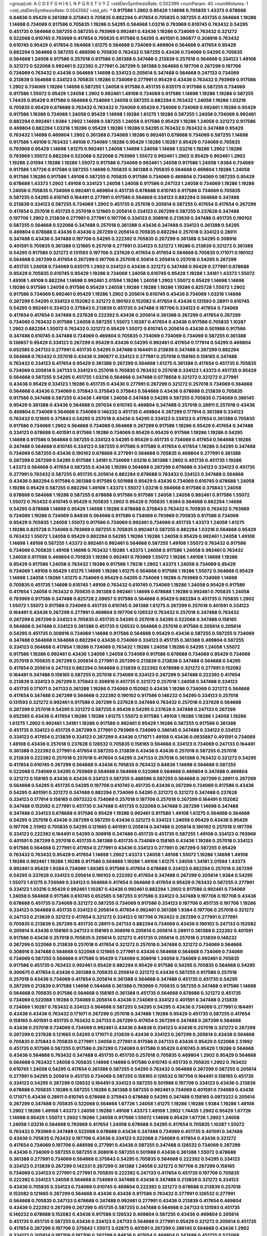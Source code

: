 >groupList:
A C D E F G H I K L
N P Q R S T V Y Z 
>stdDevSynthesisRate:
0.502399 
>numParam:
40
>numMixtures:
1
>std_stdDevSynthesisRate:
0.0543582
>std_phi:
***
0.917586 1.2902 0.95429 1.14698 0.705835 1.43373 0.678688 0.84836 0.95429 0.361388
0.375843 0.705835 0.882294 0.417654 0.705835 0.587255 0.451735 0.564668 1.19286 1.14698
0.734069 0.917586 0.705835 1.19286 0.54295 0.564668 1.03216 0.793969 0.610745 0.763432
0.54295 0.451735 0.564668 0.587255 0.587255 0.793969 0.992461 0.43436 1.19286 0.734069
0.763432 0.321272 0.522068 0.610745 0.793969 0.417654 0.705835 0.917586 0.54295 0.401591
0.390877 0.308916 0.763432 0.610745 0.95429 0.417654 0.564668 1.61275 0.564668 0.734069
0.469804 0.564668 0.417654 0.95429 0.882294 0.564668 0.587255 0.488596 0.705835 0.763432
0.587255 0.43436 0.734069 0.54295 0.705835 0.564668 1.24058 0.917586 0.257018 0.917586
0.361388 0.347488 0.213839 0.257018 0.564668 0.334123 1.49108 0.321272 0.522068 0.992461
0.222392 0.277991 0.267299 0.361388 0.564668 0.197706 0.267299 0.197706 0.734069 0.763432
0.43436 0.564668 1.14698 0.334123 0.205614 0.347488 0.564668 0.247133 0.734069 0.213839
0.564668 0.334123 0.705835 1.19286 0.734069 0.277991 0.95429 0.43436 0.763432 0.793969
0.917586 1.2902 0.734069 1.19286 1.14698 0.587255 1.24058 0.917586 0.451735 0.635175
0.917586 0.587255 0.734069 0.917586 1.55072 0.95429 1.24058 1.2902 0.992461 1.49108
0.734069 0.917586 1.14698 1.19286 1.19286 0.587255 1.74435 0.95429 0.917586 0.564668
0.734069 1.24058 0.587255 0.882294 0.763432 1.24058 1.19286 1.03216 0.705835 0.95429
0.678688 0.763432 0.763432 0.734069 0.95429 0.734069 0.734069 0.992461 1.19286 0.95429
0.917586 1.19286 0.734069 1.24058 0.95429 1.14698 1.19286 1.61275 1.19286 0.587255
1.24058 0.734069 0.992461 0.882294 0.992461 1.9384 1.2902 1.14698 0.587255 1.24058
0.917586 0.95429 1.19286 1.24058 0.321272 0.917586 0.469804 0.882294 1.03216 1.19286
0.95429 1.19286 1.19286 0.54295 0.763432 0.763432 0.347488 0.95429 0.763432 1.14698
0.469804 1.2902 0.361388 0.734069 1.19286 0.992461 0.678688 0.734069 0.587255 1.14698
0.917586 1.49108 0.763432 1.49108 0.734069 1.19286 0.95429 1.19286 1.10287 0.95429
0.734069 0.705835 0.793969 0.95429 1.14698 1.61275 0.992461 1.24058 1.14698 1.24058
1.14698 1.03216 1.19286 1.2902 1.19286 0.793969 1.55072 0.882294 0.522068 0.522068
0.793969 1.55072 0.992461 1.2902 0.95429 0.992461 1.2902 1.19286 2.01594 1.19286
1.19286 1.55072 0.917586 0.734069 0.992461 1.24058 0.917586 1.24058 1.9384 0.734069
0.917586 1.67726 0.917586 0.587255 1.14698 0.705835 0.361388 0.705835 0.564668 0.469804
1.19286 1.24058 0.917586 1.19286 0.917586 1.49108 0.587255 0.705835 0.917586 0.734069
0.469804 0.734069 0.587255 0.95429 0.678688 1.43373 1.2902 1.49108 0.334123 1.24058
1.24058 0.917586 0.247133 1.24058 0.734069 1.19286 1.19286 1.24058 0.705835 0.734069
0.992461 0.469804 0.451735 0.678688 0.610745 0.917586 0.734069 0.705835 0.587255 0.54295
0.610745 0.164491 0.277991 0.917586 0.564668 0.334123 0.882294 0.564668 0.347488 0.213839
0.334123 0.587255 0.734069 1.2902 0.451735 0.257018 0.205614 0.587255 0.417654 0.417654
0.267299 0.417654 0.257018 0.451735 0.257018 0.121665 0.205614 0.334123 0.267299 0.587255
0.237628 0.347488 0.197706 1.2902 0.213839 0.277991 0.277991 0.197706 0.334123 0.308916
0.213839 0.347488 0.451735 0.190102 0.587255 0.564668 0.522068 0.347488 0.257018 0.361388
0.43436 0.347488 0.334123 0.361388 0.54295 0.469804 0.678688 0.43436 0.43436 0.267299
0.205614 0.705835 0.882294 0.257018 0.334123 0.28911 0.347488 0.43436 0.347488 0.197706
0.54295 0.222392 0.705835 0.267299 0.361388 0.54295 0.308916 0.401591 0.705835 0.361388
0.121665 0.257018 0.277991 0.334123 0.321272 1.19286 0.213839 0.321272 0.361388 0.54295
0.917586 0.321272 0.131593 0.197706 0.237628 0.417654 0.417654 0.564668 0.705835 0.171071
0.190102 0.564668 0.267299 0.417654 0.267299 0.197706 0.257018 0.50814 0.205614 0.257018
0.54295 0.267299 0.451735 1.24058 0.734069 0.635175 1.2902 0.334123 0.43436 0.321272
0.347488 0.95429 0.277991 0.678688 0.95429 0.705835 0.610745 0.95429 1.19286 0.734069
1.24058 0.610745 0.95429 1.19286 1.34181 1.43373 1.55072 1.49108 1.49108 0.882294
1.14698 0.992461 2.01594 1.19286 1.24058 1.2902 1.55072 0.95429 1.14698 1.14698
1.19286 0.917586 1.24058 0.917586 0.95429 1.24058 1.19286 1.19286 1.19286 1.19286
0.825728 1.55072 1.2902 0.917586 0.734069 0.992461 0.95429 1.19286 1.2902 0.205614
0.610745 0.43436 0.734069 1.03216 1.14698 0.267299 0.54295 0.334123 0.152082 0.321272
0.190102 0.152082 0.417654 0.43436 0.131593 0.28911 0.610745 0.54295 0.992461 0.334123
0.375843 0.213839 0.451735 0.347488 0.197706 0.334123 0.417654 0.734069 0.417654 0.417654
0.347488 0.237628 0.222392 0.43436 0.205614 0.361388 0.267299 0.417654 0.267299 0.734069
0.763432 0.917586 1.24058 0.587255 1.55072 1.10287 0.417654 0.43436 0.917586 0.705835
1.10287 1.2902 0.882294 1.55072 0.763432 0.321272 0.95429 1.55072 0.610745 0.205614
0.43436 0.501988 0.917586 0.347488 0.610745 0.347488 0.734069 0.469804 0.705835 0.734069
0.734069 0.734069 0.587255 0.361388 0.136857 0.95429 0.334123 0.267299 0.95429 0.43436
0.54295 0.992461 0.417654 0.177914 0.54295 0.469804 0.652585 0.247133 0.277991 0.451735
0.54295 0.347488 0.164491 0.213839 0.347488 0.267299 0.882294 0.564668 0.763432 0.257018
0.43436 0.390877 0.334123 0.277991 0.257018 0.158165 0.158165 0.347488 0.763432 0.334123
0.417654 0.95429 0.361388 0.267299 0.564668 1.61275 0.361388 0.417654 0.451735 0.705835
0.734069 0.205614 0.247133 0.334123 0.257018 0.705835 0.763432 0.257018 0.334123 1.43373
0.451735 0.95429 0.564668 0.587255 0.54295 0.451735 1.03216 0.564668 0.347488 0.0778658
0.321272 0.321272 0.277991 0.43436 0.95429 0.334123 1.19286 0.451735 0.43436 0.277991
0.267299 0.321272 0.257018 0.734069 0.564668 0.564668 0.43436 0.734069 0.375843 0.375843
0.375843 0.564668 0.43436 0.678688 0.213839 0.705835 0.917586 0.347488 0.587255 0.43436
1.49108 1.24058 0.347488 0.54295 0.587255 0.705835 0.734069 0.386145 0.95429 0.361388
0.43436 0.564668 0.297034 0.610745 0.469804 0.347488 0.257018 0.28911 0.257018 0.43436
0.469804 0.734069 0.564668 0.734069 0.146232 0.451735 0.469804 0.267299 0.177914 0.361388
0.334123 0.763432 0.121665 0.375843 0.54295 0.257018 0.43436 0.54295 0.334123 0.334123
0.417654 0.361388 0.705835 0.917586 0.734069 1.2902 0.564668 0.734069 0.564668 0.267299
0.917586 1.19286 0.95429 0.417654 0.347488 0.334123 0.678688 0.401591 0.917586 1.19286
0.734069 0.95429 0.95429 0.917586 1.19286 1.19286 0.54295 1.14698 0.917586 0.564668
0.587255 0.334123 0.54295 0.95429 0.451735 0.734069 0.417654 0.564668 1.19286 0.347488
0.564668 0.610745 0.334123 0.587255 0.917586 0.917586 0.417654 0.417654 1.19286 0.54295
0.347488 0.734069 0.587255 0.43436 0.190102 0.678688 0.277991 0.564668 0.705835 0.469804
0.277991 0.361388 0.267299 0.267299 0.54295 0.917586 1.34181 0.734069 1.03216 0.361388
1.2902 0.451735 0.451735 1.19286 1.43373 0.564668 0.417654 0.587255 0.43436 1.19286
0.564668 0.267299 0.678688 0.334123 0.334123 0.451735 0.277991 0.763432 0.587255 0.451735
0.205614 0.882294 0.678688 0.763432 0.334123 0.347488 0.564668 0.43436 0.882294 0.917586
0.361388 0.917586 0.501988 0.95429 0.43436 0.734069 0.610745 0.678688 1.24058 1.19286
0.95429 0.587255 0.882294 1.49108 1.43373 1.55072 1.03216 0.564668 0.917586 0.375843
1.24058 0.678688 0.564668 1.19286 0.587255 0.678688 0.917586 0.917586 1.24058 1.24058
0.992461 0.917586 1.55072 1.55072 0.763432 0.610745 0.95429 0.705835 1.2902 0.95429
0.705835 1.9384 0.564668 0.882294 1.14698 0.54295 0.678688 1.14698 0.95429 1.14698
1.19286 0.678688 0.375843 0.763432 0.705835 0.763432 0.793969 0.734069 1.19286 0.734069
0.84836 0.564668 0.917586 0.734069 0.793969 0.705835 0.917586 0.734069 0.95429 0.705835
1.24058 1.55072 0.917586 0.734069 0.992461 0.734069 0.451735 1.43373 1.24058 1.61275
1.19286 0.825728 0.734069 0.793969 0.587255 0.705835 0.992461 0.587255 0.882294 1.03216
0.564668 0.95429 0.763432 1.55072 1.24058 0.95429 0.882294 0.54295 1.19286 1.19286
1.24058 0.95429 0.992461 1.24058 1.49108 1.14698 1.49108 0.587255 1.43373 0.992461
0.992461 0.564668 0.587255 1.49108 1.55072 0.763432 0.917586 0.734069 0.705835 1.49108
1.14698 0.763432 1.19286 1.43373 1.24058 0.917586 1.24058 0.992461 0.763432 1.24058
0.917586 0.469804 0.705835 1.19286 0.992461 0.793969 1.55072 1.19286 1.49108 1.14698
1.19286 0.95429 0.917586 1.24058 0.763432 1.19286 0.917586 1.79216 1.2902 1.43373
1.24058 0.734069 0.95429 0.734069 1.49108 0.95429 1.61275 1.14698 1.19286 1.61275
0.564668 0.917586 1.19286 1.55072 0.564668 0.95429 1.14698 1.24058 1.19286 1.61275
0.734069 0.95429 0.54295 0.734069 1.19286 0.793969 0.734069 1.14698 0.705835 0.451735
1.14698 0.610745 1.49108 0.763432 0.610745 0.734069 1.19286 1.24058 0.95429 0.917586
0.417654 1.24058 0.763432 0.705835 0.361388 0.992461 1.14698 0.678688 1.19286 0.992461
0.705835 1.24058 0.793969 0.917586 0.347488 0.825728 2.09657 0.917586 0.564668 0.95429
0.882294 0.451735 0.705835 1.2902 1.55072 1.55072 0.917586 0.734069 0.451735 0.610745
0.361388 1.61275 0.267299 0.257018 0.401591 0.334123 0.164491 0.43436 0.267299 0.277991
0.469804 0.197706 0.126532 0.763432 0.257018 0.347488 0.763432 0.267299 0.267299 0.334123
0.705835 0.451735 0.54295 0.257018 0.54295 0.522068 0.347488 0.158165 0.564668 0.347488
0.334123 0.361388 0.451735 0.126532 0.564668 0.257018 0.917586 0.205614 0.205614 0.54295
0.451735 0.308916 0.734069 1.14698 0.917586 0.564668 0.95429 0.43436 0.587255 0.587255
0.734069 0.347488 0.564668 0.564668 0.882294 0.43436 0.734069 0.334123 0.451735 0.361388
0.469804 0.587255 0.334123 0.564668 0.417654 1.19286 0.734069 0.763432 1.19286 1.24058
1.19286 0.54295 1.24058 1.55072 0.917586 1.19286 0.992461 0.43436 1.24058 1.24058
0.734069 0.917586 0.678688 0.734069 0.95429 0.734069 0.257018 0.705835 0.267299 0.205614
0.277991 0.267299 0.213839 0.213839 0.347488 0.564668 0.54295 0.417654 0.205614 0.247133
0.882294 0.564668 0.213839 0.222392 0.678688 0.321272 0.277991 0.152082 0.164491 0.347488
0.158165 0.587255 0.257018 0.734069 0.334123 0.267299 0.347488 0.222392 0.417654 0.213839
0.334123 0.267299 0.375843 0.308916 0.451735 0.321272 0.257018 1.24058 0.347488 0.334123
0.451735 0.171071 0.247133 0.361388 1.19286 0.734069 0.152082 0.43436 1.19286 0.734069
0.321272 0.564668 0.417654 0.347488 0.267299 0.564668 0.222392 0.190102 0.917586 0.146232
0.54295 0.334123 0.257018 0.131593 0.321272 0.992461 0.917586 0.267299 0.237628 0.347488
0.763432 0.257018 0.237628 0.564668 0.267299 0.257018 0.54295 0.321272 0.587255 0.95429
0.54295 0.237628 0.347488 0.247133 0.267299 0.652585 0.43436 0.417654 1.19286 1.19286
1.61275 1.55072 0.917586 1.49108 1.19286 1.19286 1.24058 1.19286 1.61275 1.2902
0.992461 1.34181 1.19286 0.917586 0.992461 0.95429 1.19286 0.587255 0.917586 0.361388
0.451735 0.334123 0.451735 0.267299 0.277991 0.793969 0.734069 0.386145 0.347488 0.334123
0.334123 0.334123 0.417654 0.213839 0.334123 0.267299 0.43436 0.171071 1.49108 0.43436
0.0935887 0.401591 0.734069 1.49108 0.43436 0.257018 0.237628 0.126532 0.705835 0.158165
0.564668 0.334123 0.734069 0.247133 0.164491 0.361388 0.222392 0.277991 0.417654 0.587255
0.213839 0.43436 0.43436 0.257018 0.587255 0.257018 0.213839 0.222392 0.257018 0.257018
0.417654 0.54295 0.247133 0.257018 0.361388 0.763432 0.321272 0.54295 0.417654 0.610745
0.267299 0.564668 0.43436 0.705835 0.763432 0.84836 1.14698 0.564668 0.587255 0.522068
0.734069 0.54295 0.793969 0.564668 0.564668 0.522068 0.564668 0.469804 0.347488 0.469804
0.321272 0.158165 0.43436 0.43436 0.334123 0.587255 0.488596 0.587255 0.564668 0.267299
0.28911 0.267299 0.564668 0.54295 0.451735 0.54295 0.197706 0.610745 0.451735 0.43436
0.267299 0.734069 0.917586 0.43436 0.54295 0.401591 0.321272 0.347488 0.882294 0.734069
0.54295 0.321272 0.321272 0.347488 0.237628 0.334123 0.177914 0.158165 0.0973322 0.734069
0.257018 0.197706 0.257018 0.267299 0.164491 0.152082 0.347488 0.152082 0.277991 0.451735
0.347488 0.451735 0.522068 0.347488 0.267299 1.14698 0.347488 0.347488 0.334123 0.678688
0.917586 0.95429 1.19286 0.992461 0.917586 1.49108 1.61275 0.564668 0.564668 0.54295
0.257018 0.43436 0.267299 0.587255 0.43436 0.321272 0.334123 1.24058 0.95429 0.43436
0.95429 0.197706 2.51992 0.705835 0.54295 0.121665 0.401591 0.205614 0.347488 0.205614
0.190102 0.257018 0.197706 0.334123 0.222392 0.164491 0.54295 0.308916 0.347488 0.451735
0.451735 0.587255 1.49108 0.334123 0.793969 0.401591 0.267299 0.257018 0.451735 0.361388
0.451735 0.734069 0.158165 0.43436 1.19286 0.257018 0.334123 0.917586 0.564668 0.277991
0.417654 0.277991 0.43436 0.334123 0.277991 0.267299 0.587255 0.95429 0.763432 0.763432
0.95429 0.417654 1.14698 1.2902 1.43373 1.24058 1.49108 1.55072 1.19286 1.14698
1.49108 1.19286 0.992461 1.19286 1.19286 0.917586 0.564668 1.19286 1.49108 1.61275
1.24058 1.34181 2.01594 1.43373 0.992461 0.95429 1.9384 0.734069 1.86385 0.917586
0.417654 0.678688 0.334123 0.882294 0.257018 0.267299 0.54295 0.237628 0.334123 0.205614
0.190102 0.222392 0.417654 0.347488 0.267299 0.205614 1.9384 0.54295 1.55072 1.61275
0.734069 0.334123 0.564668 0.417654 0.564668 0.417654 0.95429 0.763432 0.587255 0.277991
0.334123 1.03216 0.95429 0.992461 1.10287 0.43436 0.992461 0.882294 1.2902 0.917586
0.992461 0.734069 1.24058 0.564668 0.917586 0.610745 0.652585 0.587255 0.917586 0.334123
0.347488 0.197706 0.197706 0.43436 0.678688 0.451735 0.734069 0.321272 0.587255 0.734069
0.917586 0.334123 0.197706 0.451735 0.197706 1.19286 0.334123 0.564668 0.451735 0.334123
0.205614 0.417654 0.992461 0.361388 1.9384 0.197706 0.257018 0.321272 0.247133 0.213839
0.321272 0.417654 0.321272 0.334123 0.197706 0.763432 0.267299 0.277991 0.277991 0.705835
0.213839 0.267299 0.451735 0.28911 0.247133 0.882294 0.734069 0.43436 0.190102 0.247133
0.152082 0.205614 0.43436 0.158165 0.247133 0.158165 0.308916 0.205614 0.205614 0.28911
0.361388 0.222392 0.401591 0.917586 0.43436 0.257018 0.705835 0.205614 0.321272 0.451735
0.205614 0.257018 0.213839 0.146232 0.267299 0.522068 0.213839 0.257018 0.417654 0.321272
0.257018 0.347488 0.321272 0.734069 0.564668 0.308916 0.347488 0.564668 0.522068 0.121665
0.277991 0.43436 0.564668 0.564668 0.734069 0.734069 0.734069 0.587255 0.564668 0.917586
0.95429 0.734069 0.308916 1.24058 0.734069 0.992461 0.705835 0.917586 0.451735 0.763432
0.992461 0.95429 0.882294 0.95429 0.917586 0.54295 0.705835 0.564668 0.54295 0.300675
0.417654 0.43436 0.361388 0.705835 0.205614 0.321272 0.43436 0.587255 0.917586 0.257018
0.257018 0.43436 0.734069 0.417654 0.205614 0.361388 0.564668 0.347488 0.451735 0.451735
0.54295 0.267299 0.213839 0.917586 1.14698 0.564668 0.361388 0.793969 0.705835 0.587255
0.347488 0.917586 1.14698 0.564668 0.705835 0.917586 0.564668 0.158165 0.361388 0.451735
0.564668 0.678688 0.321272 0.451735 0.734069 0.522068 1.19286 0.734069 0.205614 0.43436
0.734069 0.334123 0.401591 0.347488 0.213839 0.734069 1.10287 0.763432 0.334123 0.564668
0.587255 0.54295 0.54295 0.43436 0.734069 0.277991 0.164491 0.43436 0.43436 0.763432
0.171071 0.267299 0.257018 0.347488 1.19286 0.95429 0.451735 0.587255 0.417654 0.158165
0.401591 0.451735 0.763432 0.247133 0.267299 0.417654 0.267299 0.347488 0.267299 0.564668
0.43436 0.257018 0.734069 0.734069 0.992461 0.43436 0.84836 0.334123 0.43436 0.257018
0.321272 0.267299 0.267299 0.237628 0.121665 0.54295 0.171071 0.213839 0.43436 0.334123
0.267299 0.205614 0.43436 0.564668 0.705835 0.375843 0.705835 0.277991 1.24058 0.277991
0.917586 0.247133 0.43436 0.95429 0.522068 2.51992 0.451735 0.917586 0.587255 0.917586
0.267299 0.734069 0.917586 0.95429 0.610745 0.95429 1.19286 0.564668 0.43436 0.564668
0.763432 0.347488 0.451735 0.451735 0.257018 0.705835 0.469804 1.2902 0.95429 0.564668
0.564668 0.763432 1.24058 0.705835 1.14698 1.14698 0.917586 0.610745 0.451735 0.705835
1.2902 0.763432 0.610745 1.24058 0.54295 0.417654 0.361388 0.587255 0.54295 0.763432
0.564668 0.267299 0.587255 0.205614 0.277991 0.54295 0.205614 0.451735 0.734069 0.587255
0.158165 0.126532 0.197706 0.164491 0.158165 0.451735 0.334123 0.54295 0.267299 0.126532
0.164491 0.334123 0.587255 0.501988 0.197706 0.334123 0.43436 0.213839 0.678688 0.705835
1.19286 0.587255 1.19286 0.361388 0.587255 0.992461 0.734069 0.401591 0.734069 0.43436
0.171071 0.43436 0.28911 0.610745 0.678688 0.375843 0.678688 0.54295 0.347488 0.158165
0.0973322 0.205614 0.267299 0.347488 0.705835 0.522068 0.564668 1.67726 1.24058 1.61275
1.19286 1.19286 1.9384 1.19286 1.49108 1.2902 1.19286 1.49108 1.43373 1.24058
1.19286 1.49108 1.43373 1.49108 1.2902 1.74435 1.2902 0.95429 1.67726 1.14698
0.95429 1.55072 1.2902 1.19286 1.24058 0.917586 1.55072 1.14698 0.95429 1.67726
1.2902 1.24058 1.24058 1.03216 0.564668 0.793969 0.417654 1.24058 0.678688 0.54295
0.417654 0.705835 1.10287 1.55072 0.763432 0.793969 0.347488 0.522068 0.678688 0.43436
0.347488 0.734069 0.451735 0.401591 0.347488 0.43436 0.705835 0.763432 0.197706 0.43436
0.334123 0.522068 0.734069 0.417654 0.43436 0.321272 0.417654 0.734069 0.197706 0.488596
0.277991 0.43436 0.587255 0.347488 0.126532 0.734069 0.267299 0.43436 0.734069 0.587255
0.587255 0.308916 0.587255 0.501988 0.43436 0.361388 1.55072 0.678688 0.361388 0.277991
0.734069 0.564668 0.375843 0.54295 0.705835 0.564668 0.222392 0.54295 0.334123 0.334123
0.213839 0.267299 0.142331 0.267299 0.361388 1.24058 0.321272 0.197706 0.267299 0.158165
0.734069 0.334123 0.277991 0.277991 0.705835 0.222392 0.247133 0.417654 0.451735 0.197706
0.705835 0.222392 0.334123 1.24058 0.564668 0.734069 0.347488 0.43436 0.347488 0.213839
0.321272 0.334123 0.43436 0.705835 0.334123 0.734069 0.610745 0.469804 0.222392 0.321272
0.678688 0.213839 0.257018 0.152082 0.121665 0.267299 0.564668 0.43436 0.43436 0.917586
0.763432 0.277991 0.126532 0.277991 0.564668 0.705835 0.247133 0.678688 0.347488 0.992461
0.277991 0.43436 0.213839 0.417654 0.469804 0.43436 0.222392 0.267299 0.267299 0.451735
0.587255 0.347488 0.564668 0.247133 0.131593 0.451735 0.146232 0.678688 0.152082 0.43436
0.917586 0.126532 0.469804 0.587255 0.43436 0.469804 0.205614 0.451735 0.451735 0.587255
0.43436 0.334123 0.247133 0.564668 0.277991 0.95429 0.321272 0.205614 0.451735 0.417654
0.267299 0.197706 0.375843 1.55072 3.02875 0.401591 0.267299 0.386145 0.564668 0.43436
1.2902 0.334123 0.205614 0.197706 0.197706 0.267299 0.84836 0.417654 0.469804 0.347488
0.451735 0.522068 0.678688 0.43436 0.451735 0.267299 0.417654 0.197706 0.417654 0.43436
0.321272 0.95429 0.522068 0.54295 0.488596 0.564668 0.84836 0.763432 1.24058 0.992461
1.03216 0.375843 0.54295 0.401591 0.361388 0.347488 0.451735 0.488596 0.734069 0.334123
0.587255 0.678688 0.992461 1.24058 0.95429 0.417654 0.705835 0.564668 0.610745 0.587255
1.14698 0.564668 0.451735 0.417654 0.267299 0.222392 0.347488 0.257018 1.61275 0.334123
0.43436 0.763432 0.267299 0.54295 0.882294 0.451735 0.334123 0.564668 0.564668 0.361388
0.451735 0.205614 0.705835 0.95429 0.197706 0.417654 0.347488 0.54295 0.213839 0.54295
0.334123 0.734069 0.763432 0.54295 0.705835 0.43436 0.564668 0.734069 0.564668 1.19286
0.347488 0.321272 0.43436 0.564668 0.734069 0.705835 0.763432 0.734069 0.451735 0.417654
0.43436 0.734069 1.19286 0.763432 0.734069 1.2902 0.43436 0.917586 0.522068 0.734069
0.54295 0.84836 0.917586 0.882294 0.678688 1.55072 0.825728 0.488596 0.763432 0.334123
0.451735 1.19286 0.451735 0.334123 0.917586 0.95429 0.43436 0.334123 1.24058 0.917586
0.158165 0.267299 0.610745 0.564668 0.334123 0.43436 0.54295 0.610745 0.882294 0.417654
0.277991 0.267299 0.267299 0.564668 0.992461 0.247133 0.347488 0.469804 0.267299 0.347488
1.24058 0.321272 0.564668 0.95429 1.24058 0.347488 1.55072 0.84836 0.95429 0.361388
1.19286 1.34181 0.54295 0.587255 0.734069 0.734069 0.705835 0.917586 0.734069 1.67726
0.54295 1.49108 0.734069 0.564668 0.734069 0.793969 0.43436 0.277991 0.451735 0.705835
1.14698 1.2902 0.361388 0.54295 0.54295 0.678688 0.734069 0.587255 0.678688 0.587255
0.43436 0.401591 0.587255 0.277991 0.522068 0.734069 0.312702 0.587255 0.705835 0.347488
0.347488 0.205614 0.267299 0.277991 0.267299 0.300675 0.334123 0.267299 0.564668 0.678688
0.257018 0.417654 0.257018 0.257018 0.146232 0.257018 0.158165 0.237628 0.564668 0.257018
0.587255 0.469804 0.610745 0.277991 0.257018 0.267299 0.917586 0.587255 0.705835 0.43436
0.54295 0.334123 0.469804 0.705835 0.347488 0.277991 0.564668 0.917586 0.334123 0.267299
1.19286 0.375843 0.610745 0.734069 0.54295 0.95429 0.451735 0.564668 1.24058 0.763432
0.451735 0.763432 0.564668 0.564668 0.257018 0.564668 1.24058 0.635175 0.734069 0.501988
0.347488 0.158165 0.347488 0.321272 0.158165 0.213839 0.564668 0.121665 0.43436 0.205614
0.297034 0.257018 0.610745 0.192432 0.247133 0.469804 0.308916 0.164491 0.205614 0.334123
0.334123 0.190102 0.451735 0.321272 0.152082 0.277991 0.417654 0.793969 0.564668 0.257018
0.334123 0.205614 0.678688 0.347488 0.451735 0.334123 0.763432 0.587255 0.451735 0.277991
0.417654 0.469804 0.564668 0.277991 0.361388 0.361388 0.469804 0.992461 0.231288 0.917586
0.347488 0.451735 0.347488 0.564668 0.882294 0.763432 0.705835 0.267299 0.678688 0.347488
0.347488 0.54295 0.95429 0.321272 0.564668 0.451735 1.19286 0.347488 1.2902 0.652585
0.610745 0.50814 0.763432 0.43436 0.610745 0.522068 0.205614 0.334123 0.734069 0.334123
0.277991 0.334123 0.347488 0.116986 0.164491 0.257018 0.334123 0.267299 0.522068 0.197706
0.43436 0.158165 0.146232 0.277991 0.705835 0.451735 0.158165 0.257018 0.267299 0.213839
0.237628 0.54295 1.55072 0.763432 0.334123 0.43436 0.197706 0.334123 0.334123 0.347488
0.334123 0.95429 0.451735 0.334123 0.417654 0.587255 0.205614 0.417654 0.43436 0.334123
0.564668 0.451735 0.334123 0.334123 2.51992 0.587255 1.14698 0.347488 0.417654 0.564668
0.917586 0.375843 0.564668 0.763432 0.763432 0.501988 0.95429 0.451735 0.417654 0.267299
1.24058 0.43436 0.401591 0.158165 0.417654 0.205614 0.917586 0.321272 1.19286 0.277991
0.417654 0.334123 0.267299 0.734069 0.347488 0.705835 0.43436 0.587255 0.451735 0.267299
0.417654 0.417654 0.734069 0.321272 0.992461 0.43436 0.277991 0.451735 0.95429 1.24058
0.734069 0.992461 1.67726 1.43373 1.19286 0.95429 1.2902 0.95429 0.95429 1.55072
1.03216 1.24058 1.49108 1.14698 1.9384 1.24058 1.24058 1.14698 1.67726 1.24058
1.2902 1.55072 1.19286 1.2902 0.95429 1.14698 1.55072 1.14698 1.19286 0.95429
1.55072 0.734069 0.451735 0.43436 0.678688 0.992461 0.469804 0.267299 0.417654 1.24058
0.321272 0.197706 0.257018 0.300675 0.247133 0.334123 0.205614 0.164491 1.19286 0.361388
0.564668 0.267299 0.321272 0.361388 0.564668 0.587255 0.763432 0.451735 0.917586 0.763432
0.451735 0.451735 0.705835 0.257018 1.19286 0.587255 0.734069 0.213839 0.417654 0.451735
0.308916 0.401591 1.19286 0.277991 0.917586 0.522068 0.451735 0.54295 0.564668 0.451735
0.197706 0.158165 1.03216 0.321272 0.257018 0.213839 0.522068 0.197706 0.347488 0.152082
0.222392 0.247133 0.205614 0.334123 0.95429 0.308916 0.321272 0.763432 0.197706 0.257018
0.43436 0.610745 0.347488 0.917586 0.347488 0.267299 0.267299 0.95429 0.54295 0.197706
0.247133 0.257018 0.451735 0.267299 0.267299 0.222392 0.121665 0.54295 0.334123 0.222392
0.347488 0.171071 0.205614 0.564668 0.361388 0.257018 0.247133 0.54295 0.43436 0.277991
0.43436 0.334123 0.451735 0.917586 0.917586 0.635175 0.587255 0.678688 0.54295 0.43436
0.43436 0.95429 0.54295 0.469804 0.734069 0.361388 0.587255 0.43436 0.54295 0.267299
0.469804 0.793969 0.95429 0.321272 0.277991 0.610745 0.361388 0.54295 0.610745 0.587255
0.54295 0.763432 1.07345 0.678688 0.917586 0.95429 0.763432 0.451735 0.361388 0.610745
0.361388 0.610745 1.19286 0.678688 0.763432 1.19286 0.917586 0.705835 0.917586 0.197706
0.190102 0.564668 0.334123 0.28911 0.587255 0.390877 0.587255 0.257018 0.347488 0.334123
0.992461 0.277991 0.222392 0.237628 0.564668 0.247133 0.451735 0.247133 0.164491 0.237628
0.213839 0.257018 0.347488 0.334123 0.678688 0.451735 0.587255 0.54295 0.451735 0.705835
0.992461 0.917586 0.763432 0.734069 0.734069 0.95429 0.734069 0.205614 0.917586 0.678688
0.992461 1.24058 0.763432 0.917586 1.49108 0.95429 1.55072 0.734069 1.19286 0.917586
0.917586 0.882294 0.882294 0.95429 0.917586 0.610745 0.734069 0.678688 0.917586 0.587255
0.734069 0.705835 0.992461 0.705835 0.587255 0.54295 0.705835 1.24058 0.763432 0.734069
0.734069 0.734069 0.705835 0.678688 0.95429 1.2902 0.54295 0.54295 0.451735 0.610745
0.652585 0.763432 0.564668 0.205614 0.501988 0.734069 1.24058 0.610745 0.95429 0.763432
0.763432 0.522068 0.793969 0.43436 0.882294 0.763432 0.734069 0.451735 1.24058 0.564668
1.19286 0.587255 0.95429 1.19286 0.451735 1.24058 0.564668 1.61275 0.501988 0.334123
0.43436 1.24058 0.417654 0.451735 0.334123 0.587255 0.917586 0.361388 0.734069 0.361388
0.734069 0.705835 0.54295 0.522068 0.610745 0.321272 0.257018 0.321272 0.0973322 0.917586
0.334123 0.321272 0.213839 0.222392 0.417654 0.678688 0.213839 0.564668 0.95429 0.222392
0.308916 0.43436 0.992461 0.257018 0.347488 0.43436 0.277991 0.401591 0.347488 0.321272
0.308916 0.451735 0.277991 0.112486 0.334123 0.564668 0.267299 0.587255 0.334123 0.277991
0.334123 0.347488 0.522068 0.992461 0.469804 0.347488 0.361388 0.564668 0.678688 0.95429
0.401591 0.277991 0.95429 0.522068 0.205614 0.197706 0.205614 0.334123 0.451735 0.347488
0.705835 0.705835 0.277991 0.347488 0.334123 0.522068 0.95429 0.705835 0.917586 0.43436
0.763432 0.917586 0.882294 0.469804 0.734069 0.417654 0.247133 0.564668 0.763432 0.564668
1.19286 0.347488 0.564668 0.705835 1.19286 1.24058 0.54295 0.121665 0.158165 0.158165
0.190102 0.417654 0.43436 0.237628 0.267299 0.361388 0.334123 0.126532 0.277991 0.417654
0.267299 0.678688 0.587255 0.321272 0.277991 0.267299 0.146232 0.197706 0.158165 0.222392
0.54295 0.401591 0.734069 0.705835 0.992461 1.19286 0.267299 0.763432 0.43436 0.43436
0.610745 0.734069 0.213839 0.469804 0.917586 0.522068 0.361388 0.95429 0.43436 0.469804
1.2902 0.417654 0.469804 0.334123 0.705835 0.587255 0.334123 0.705835 0.587255 0.469804
0.54295 0.564668 1.24058 0.734069 0.43436 0.401591 2.01594 0.522068 0.257018 0.43436
0.131593 0.347488 1.86385 0.451735 0.205614 0.164491 0.587255 0.257018 0.277991 0.334123
0.267299 0.0748709 0.152082 0.277991 0.213839 0.347488 0.54295 0.451735 0.197706 0.361388
0.375843 0.917586 0.267299 0.247133 0.347488 0.247133 0.587255 0.277991 0.564668 0.247133
0.401591 0.469804 0.197706 0.917586 0.164491 0.417654 0.564668 0.222392 0.564668 0.417654
0.451735 0.334123 0.237628 0.213839 0.277991 0.334123 0.361388 0.43436 0.705835 0.321272
0.361388 0.171071 0.43436 0.190102 0.257018 0.54295 0.213839 0.101226 0.205614 0.587255
0.257018 0.564668 0.54295 0.361388 1.61275 1.55072 1.24058 0.164491 1.61275 0.347488
0.401591 0.177914 0.43436 0.705835 0.587255 0.734069 0.361388 0.882294 0.564668 0.705835
0.451735 0.917586 0.334123 0.587255 0.793969 1.49108 0.213839 0.95429 0.334123 0.54295
1.19286 0.587255 0.705835 0.334123 0.28911 0.197706 0.347488 0.417654 0.451735 0.347488
0.417654 0.277991 0.43436 0.54295 0.882294 0.522068 0.917586 0.222392 0.267299 0.164491
0.267299 0.205614 0.564668 0.321272 0.347488 0.267299 0.257018 0.95429 0.401591 0.347488
0.54295 0.417654 0.417654 0.451735 0.451735 0.361388 0.205614 0.213839 0.451735 0.375843
1.14698 0.43436 1.19286 1.2902 0.587255 0.334123 0.587255 0.417654 0.334123 0.121665
0.564668 0.158165 0.417654 0.95429 0.222392 0.231288 0.197706 0.734069 1.24058 0.95429
0.257018 0.136857 0.43436 0.564668 0.417654 0.43436 0.347488 0.334123 0.882294 1.2902
0.587255 0.705835 0.334123 0.347488 0.247133 0.277991 0.564668 0.267299 0.54295 0.171071
0.277991 0.564668 0.564668 0.417654 0.587255 0.308916 0.222392 0.54295 0.321272 0.267299
0.417654 0.522068 0.213839 0.705835 0.334123 0.734069 0.213839 0.158165 0.267299 0.126532
0.361388 0.321272 0.652585 0.95429 0.95429 0.882294 0.678688 0.705835 0.347488 0.917586
1.24058 1.19286 0.95429 1.37858 1.24058 1.61275 1.2902 1.49108 1.55072 1.14698
0.917586 1.49108 1.61275 1.24058 1.24058 1.55072 1.24058 1.55072 1.24058 1.19286
1.55072 1.14698 1.55072 1.24058 1.55072 0.95429 1.19286 1.61275 1.55072 1.43373
0.334123 0.705835 0.267299 0.334123 0.361388 0.197706 0.522068 0.213839 0.164491 0.347488
0.469804 0.451735 0.417654 0.231288 0.257018 0.164491 0.334123 0.334123 0.257018 0.587255
0.190102 0.205614 0.257018 0.361388 0.308916 0.267299 0.152082 0.257018 0.171071 0.28911
0.417654 0.95429 0.277991 0.451735 0.267299 0.43436 0.734069 0.257018 0.231288 0.451735
0.469804 0.277991 0.564668 0.917586 0.28911 0.164491 0.451735 0.205614 0.177914 0.28911
0.334123 0.257018 0.321272 0.267299 0.451735 0.185031 0.763432 0.734069 0.190102 0.197706
0.257018 0.54295 0.361388 0.116986 0.451735 0.375843 0.705835 0.267299 0.277991 0.334123
0.678688 0.564668 0.197706 0.417654 0.190102 0.488596 0.564668 0.564668 0.171071 0.277991
0.54295 0.734069 0.321272 0.237628 0.334123 0.734069 0.564668 0.564668 0.564668 0.734069
0.334123 0.54295 0.334123 0.361388 0.469804 0.257018 0.417654 0.734069 0.564668 0.164491
0.222392 0.197706 0.334123 0.267299 0.882294 0.164491 0.334123 0.171071 0.347488 0.158165
0.267299 0.734069 0.213839 0.334123 0.197706 0.451735 0.54295 0.277991 0.257018 0.488596
0.177914 0.882294 0.522068 0.334123 0.451735 0.277991 0.361388 0.705835 0.43436 0.564668
0.277991 0.678688 0.213839 0.43436 0.54295 0.54295 0.257018 0.347488 0.334123 0.321272
0.347488 0.213839 0.321272 0.564668 0.610745 0.54295 0.205614 0.247133 1.14698 0.734069
0.257018 0.247133 0.43436 0.347488 0.347488 0.277991 0.417654 0.451735 0.451735 0.522068
0.361388 0.95429 0.917586 1.49108 0.992461 0.95429 0.277991 1.55072 0.917586 0.469804
1.24058 1.19286 1.14698 1.49108 1.19286 1.43373 1.19286 1.24058 0.734069 0.734069
1.19286 0.734069 1.49108 0.678688 0.564668 0.587255 0.54295 0.334123 0.347488 0.197706
0.401591 0.334123 0.28911 0.917586 0.247133 0.277991 0.267299 0.267299 0.321272 0.522068
0.451735 0.28911 0.763432 0.705835 0.564668 1.49108 1.24058 0.28911 0.95429 0.267299
0.321272 0.992461 0.587255 0.257018 0.190102 0.197706 0.451735 0.277991 0.334123 0.190102
0.705835 0.43436 0.43436 0.361388 0.267299 0.205614 0.347488 0.54295 0.734069 0.267299
0.347488 0.882294 0.587255 0.451735 0.564668 0.375843 0.678688 0.54295 0.564668 1.19286
0.321272 0.158165 0.361388 1.43373 0.705835 0.43436 0.469804 0.43436 0.763432 0.564668
0.347488 1.14698 0.678688 0.734069 1.03216 0.451735 1.55072 0.763432 0.95429 0.84836
0.882294 0.587255 0.54295 0.705835 0.54295 0.43436 0.469804 0.564668 0.95429 0.587255
1.19286 0.763432 0.43436 0.705835 0.705835 0.277991 0.95429 0.347488 0.992461 0.882294
0.95429 0.763432 0.321272 0.231288 0.793969 0.488596 0.451735 0.564668 0.247133 0.146232
0.361388 0.347488 0.43436 0.763432 0.222392 0.793969 0.267299 0.158165 0.164491 0.705835
0.0973322 0.205614 0.734069 0.347488 0.705835 0.43436 0.257018 0.213839 0.267299 0.277991
0.43436 0.451735 0.146232 0.105275 0.116986 0.334123 0.247133 0.417654 0.417654 0.213839
0.158165 0.28911 0.205614 0.451735 0.321272 0.28911 0.54295 0.451735 0.469804 0.222392
0.237628 0.917586 0.54295 0.257018 0.610745 0.267299 0.587255 0.705835 0.678688 0.213839
0.361388 0.43436 0.417654 0.112486 0.164491 0.277991 0.136857 0.213839 0.146232 0.197706
0.205614 0.277991 0.522068 0.347488 0.205614 0.247133 0.334123 0.347488 0.564668 0.213839
0.164491 0.308916 1.19286 0.222392 0.164491 0.522068 0.131593 0.131593 0.171071 0.43436
0.205614 0.267299 0.43436 0.734069 0.205614 0.917586 0.257018 0.43436 0.347488 0.347488
1.24058 0.763432 0.564668 0.43436 0.334123 0.347488 0.469804 0.451735 1.14698 0.267299
0.992461 0.375843 0.164491 0.417654 0.54295 0.451735 0.190102 0.917586 0.451735 1.14698
0.213839 0.257018 0.257018 0.177914 0.564668 0.43436 0.564668 0.917586 0.95429 0.222392
0.277991 0.197706 0.267299 0.177914 0.84836 0.247133 1.14698 0.564668 0.882294 1.14698
0.95429 0.54295 0.95429 0.917586 0.54295 1.24058 0.678688 0.705835 0.734069 1.19286
1.24058 0.678688 0.763432 1.14698 0.917586 0.992461 1.24058 1.24058 0.95429 1.24058
1.49108 1.49108 0.917586 1.19286 1.49108 0.992461 1.55072 1.14698 1.19286 1.19286
0.793969 1.55072 1.19286 1.24058 1.55072 1.24058 1.14698 1.49108 1.19286 1.19286
1.55072 1.24058 1.2902 0.917586 1.14698 1.19286 0.992461 1.24058 1.19286 1.10287
1.24058 1.86385 1.24058 1.49108 0.793969 1.2902 0.705835 0.992461 0.587255 0.587255
0.678688 0.917586 0.321272 1.24058 0.734069 0.451735 0.321272 0.43436 0.334123 0.164491
0.451735 0.763432 0.0973322 0.321272 0.334123 0.705835 0.334123 0.522068 0.213839 0.267299
0.417654 0.361388 0.734069 0.277991 0.321272 0.152082 0.334123 0.734069 0.451735 0.43436
0.297034 0.164491 0.95429 0.43436 0.386145 0.390877 0.347488 0.917586 0.43436 0.121665
0.451735 0.587255 0.54295 1.9384 0.705835 0.361388 0.417654 0.564668 0.587255 0.347488
0.267299 0.95429 0.705835 0.267299 0.321272 0.257018 0.917586 0.267299 0.705835 0.417654
0.417654 0.734069 0.564668 0.734069 0.469804 0.267299 0.734069 0.564668 0.417654 0.417654
0.401591 0.54295 1.24058 0.54295 0.205614 0.257018 0.361388 0.564668 0.417654 0.54295
0.95429 0.43436 0.587255 0.451735 0.171071 0.257018 0.347488 0.267299 0.705835 0.222392
1.19286 0.277991 0.205614 0.347488 0.43436 0.43436 0.564668 0.992461 0.54295 0.277991
0.587255 0.54295 0.417654 0.610745 0.451735 0.451735 0.417654 0.734069 0.451735 0.84836
0.564668 0.417654 0.43436 0.321272 0.205614 0.277991 0.361388 0.917586 0.222392 0.321272
0.257018 0.267299 0.417654 0.347488 0.705835 0.277991 0.213839 0.334123 0.334123 0.197706
0.257018 0.267299 0.347488 0.734069 0.375843 0.257018 0.361388 0.469804 0.375843 0.917586
0.763432 0.917586 0.401591 0.734069 0.334123 1.49108 0.917586 0.564668 0.763432 1.19286
1.03216 0.763432 0.95429 0.54295 0.734069 2.01594 1.2902 0.917586 0.95429 0.347488
0.734069 0.43436 0.451735 1.10287 0.451735 0.95429 0.564668 0.610745 0.451735 0.213839
0.451735 0.18279 0.334123 0.627485 0.763432 0.678688 0.451735 0.587255 0.95429 0.587255
0.705835 0.308916 0.917586 1.24058 0.43436 0.334123 0.197706 0.564668 0.347488 0.267299
0.54295 0.587255 0.451735 0.334123 0.347488 0.43436 0.734069 0.610745 0.43436 0.95429
0.610745 0.564668 0.43436 1.19286 0.451735 0.95429 0.469804 0.564668 0.222392 0.361388
0.43436 0.734069 0.763432 1.9384 0.587255 0.347488 1.24058 0.451735 0.177914 0.54295
0.347488 0.95429 0.610745 0.417654 0.267299 0.417654 0.54295 0.334123 0.321272 0.705835
0.347488 1.55072 0.197706 0.451735 0.267299 0.28911 0.18279 0.417654 0.705835 0.54295
0.347488 0.158165 1.14698 0.197706 0.347488 0.451735 0.734069 0.451735 1.19286 0.43436
0.564668 0.451735 0.917586 1.19286 1.67726 0.705835 1.14698 0.54295 0.564668 0.564668
0.54295 0.587255 0.705835 0.308916 0.763432 0.267299 0.564668 0.451735 0.917586 0.564668
0.54295 0.564668 1.2902 0.417654 0.247133 0.763432 0.763432 0.763432 0.43436 0.43436
0.347488 0.205614 0.267299 0.136857 0.361388 0.564668 0.43436 0.334123 0.158165 0.164491
0.417654 0.763432 0.297034 0.197706 0.121665 0.417654 1.61275 0.43436 0.347488 0.451735
0.917586 0.347488 0.564668 0.334123 0.401591 0.277991 0.43436 0.334123 0.451735 0.213839
0.334123 0.43436 0.417654 0.334123 1.10287 0.705835 0.417654 0.992461 0.54295 0.610745
0.401591 0.267299 0.213839 0.267299 0.54295 0.267299 0.257018 0.347488 0.361388 0.247133
0.635175 0.401591 0.587255 0.917586 0.321272 0.197706 0.678688 0.267299 0.417654 0.267299
1.9384 0.197706 0.121665 0.222392 0.213839 0.158165 0.361388 0.564668 1.24058 0.334123
0.347488 0.257018 0.417654 0.205614 0.917586 0.126532 0.257018 0.54295 0.43436 0.763432
0.185031 0.197706 0.488596 0.347488 0.158165 0.237628 0.213839 0.564668 0.401591 0.321272
0.300675 0.417654 0.247133 0.54295 0.277991 0.334123 0.205614 0.361388 0.917586 0.277991
0.267299 0.213839 0.205614 0.213839 1.10287 0.587255 0.197706 0.257018 0.257018 0.678688
0.43436 0.417654 0.277991 1.19286 0.43436 0.705835 1.19286 0.321272 0.321272 0.164491
0.267299 0.734069 0.197706 0.257018 0.205614 0.197706 0.277991 0.564668 0.678688 0.334123
0.257018 0.678688 0.116986 0.347488 0.222392 0.321272 0.213839 0.247133 0.587255 0.257018
0.347488 0.334123 0.469804 0.247133 0.361388 0.734069 0.213839 0.277991 0.793969 0.705835
0.678688 0.451735 0.267299 0.190102 0.334123 0.267299 0.257018 0.197706 0.564668 0.152082
0.334123 0.451735 0.992461 0.451735 0.375843 1.37858 0.451735 0.43436 0.564668 0.54295
0.793969 0.43436 1.14698 0.321272 0.121665 0.705835 0.247133 0.587255 1.14698 0.347488
0.564668 0.390877 0.213839 0.361388 0.469804 0.734069 1.55072 1.14698 0.917586 1.24058
1.10287 1.24058 1.61275 1.55072 0.95429 1.24058 0.95429 1.49108 1.49108 0.95429
1.19286 1.24058 1.55072 1.86385 1.79216 1.19286 1.19286 0.95429 0.917586 0.564668
1.55072 0.54295 0.43436 0.417654 0.43436 0.417654 0.347488 0.417654 0.347488 0.361388
0.257018 0.95429 0.197706 0.43436 0.257018 0.257018 0.190102 0.321272 0.587255 0.257018
0.116986 1.14698 0.587255 0.237628 0.177914 0.164491 0.522068 0.197706 0.0809804 0.43436
0.361388 0.308916 0.451735 2.72555 0.213839 0.267299 0.417654 0.347488 0.300675 0.205614
0.334123 0.705835 0.705835 0.705835 0.152082 0.222392 0.705835 0.451735 0.277991 0.267299
0.257018 0.205614 0.401591 0.205614 0.334123 0.361388 0.158165 0.678688 0.54295 0.267299
0.43436 0.334123 0.451735 0.43436 0.734069 0.610745 0.231288 0.610745 0.247133 0.587255
0.158165 0.267299 0.43436 0.321272 0.705835 0.267299 0.213839 0.43436 0.267299 0.164491
0.564668 0.205614 0.705835 0.488596 0.171071 0.277991 0.469804 0.158165 0.237628 0.347488
0.205614 0.257018 0.257018 0.197706 0.587255 0.121665 0.213839 0.564668 0.652585 0.334123
0.43436 0.705835 0.43436 0.95429 0.564668 0.347488 0.267299 0.231288 0.205614 0.213839
0.678688 0.197706 0.158165 0.257018 0.347488 0.158165 0.347488 0.247133 0.222392 0.205614
0.205614 0.152082 0.146232 0.610745 0.564668 0.101226 0.43436 0.334123 0.375843 0.347488
0.375843 0.361388 0.734069 0.587255 0.451735 0.95429 0.451735 0.734069 1.61275 
>categories:
0 0
>mixtureAssignment:
0 0 0 0 0 0 0 0 0 0 0 0 0 0 0 0 0 0 0 0 0 0 0 0 0 0 0 0 0 0 0 0 0 0 0 0 0 0 0 0 0 0 0 0 0 0 0 0 0 0
0 0 0 0 0 0 0 0 0 0 0 0 0 0 0 0 0 0 0 0 0 0 0 0 0 0 0 0 0 0 0 0 0 0 0 0 0 0 0 0 0 0 0 0 0 0 0 0 0 0
0 0 0 0 0 0 0 0 0 0 0 0 0 0 0 0 0 0 0 0 0 0 0 0 0 0 0 0 0 0 0 0 0 0 0 0 0 0 0 0 0 0 0 0 0 0 0 0 0 0
0 0 0 0 0 0 0 0 0 0 0 0 0 0 0 0 0 0 0 0 0 0 0 0 0 0 0 0 0 0 0 0 0 0 0 0 0 0 0 0 0 0 0 0 0 0 0 0 0 0
0 0 0 0 0 0 0 0 0 0 0 0 0 0 0 0 0 0 0 0 0 0 0 0 0 0 0 0 0 0 0 0 0 0 0 0 0 0 0 0 0 0 0 0 0 0 0 0 0 0
0 0 0 0 0 0 0 0 0 0 0 0 0 0 0 0 0 0 0 0 0 0 0 0 0 0 0 0 0 0 0 0 0 0 0 0 0 0 0 0 0 0 0 0 0 0 0 0 0 0
0 0 0 0 0 0 0 0 0 0 0 0 0 0 0 0 0 0 0 0 0 0 0 0 0 0 0 0 0 0 0 0 0 0 0 0 0 0 0 0 0 0 0 0 0 0 0 0 0 0
0 0 0 0 0 0 0 0 0 0 0 0 0 0 0 0 0 0 0 0 0 0 0 0 0 0 0 0 0 0 0 0 0 0 0 0 0 0 0 0 0 0 0 0 0 0 0 0 0 0
0 0 0 0 0 0 0 0 0 0 0 0 0 0 0 0 0 0 0 0 0 0 0 0 0 0 0 0 0 0 0 0 0 0 0 0 0 0 0 0 0 0 0 0 0 0 0 0 0 0
0 0 0 0 0 0 0 0 0 0 0 0 0 0 0 0 0 0 0 0 0 0 0 0 0 0 0 0 0 0 0 0 0 0 0 0 0 0 0 0 0 0 0 0 0 0 0 0 0 0
0 0 0 0 0 0 0 0 0 0 0 0 0 0 0 0 0 0 0 0 0 0 0 0 0 0 0 0 0 0 0 0 0 0 0 0 0 0 0 0 0 0 0 0 0 0 0 0 0 0
0 0 0 0 0 0 0 0 0 0 0 0 0 0 0 0 0 0 0 0 0 0 0 0 0 0 0 0 0 0 0 0 0 0 0 0 0 0 0 0 0 0 0 0 0 0 0 0 0 0
0 0 0 0 0 0 0 0 0 0 0 0 0 0 0 0 0 0 0 0 0 0 0 0 0 0 0 0 0 0 0 0 0 0 0 0 0 0 0 0 0 0 0 0 0 0 0 0 0 0
0 0 0 0 0 0 0 0 0 0 0 0 0 0 0 0 0 0 0 0 0 0 0 0 0 0 0 0 0 0 0 0 0 0 0 0 0 0 0 0 0 0 0 0 0 0 0 0 0 0
0 0 0 0 0 0 0 0 0 0 0 0 0 0 0 0 0 0 0 0 0 0 0 0 0 0 0 0 0 0 0 0 0 0 0 0 0 0 0 0 0 0 0 0 0 0 0 0 0 0
0 0 0 0 0 0 0 0 0 0 0 0 0 0 0 0 0 0 0 0 0 0 0 0 0 0 0 0 0 0 0 0 0 0 0 0 0 0 0 0 0 0 0 0 0 0 0 0 0 0
0 0 0 0 0 0 0 0 0 0 0 0 0 0 0 0 0 0 0 0 0 0 0 0 0 0 0 0 0 0 0 0 0 0 0 0 0 0 0 0 0 0 0 0 0 0 0 0 0 0
0 0 0 0 0 0 0 0 0 0 0 0 0 0 0 0 0 0 0 0 0 0 0 0 0 0 0 0 0 0 0 0 0 0 0 0 0 0 0 0 0 0 0 0 0 0 0 0 0 0
0 0 0 0 0 0 0 0 0 0 0 0 0 0 0 0 0 0 0 0 0 0 0 0 0 0 0 0 0 0 0 0 0 0 0 0 0 0 0 0 0 0 0 0 0 0 0 0 0 0
0 0 0 0 0 0 0 0 0 0 0 0 0 0 0 0 0 0 0 0 0 0 0 0 0 0 0 0 0 0 0 0 0 0 0 0 0 0 0 0 0 0 0 0 0 0 0 0 0 0
0 0 0 0 0 0 0 0 0 0 0 0 0 0 0 0 0 0 0 0 0 0 0 0 0 0 0 0 0 0 0 0 0 0 0 0 0 0 0 0 0 0 0 0 0 0 0 0 0 0
0 0 0 0 0 0 0 0 0 0 0 0 0 0 0 0 0 0 0 0 0 0 0 0 0 0 0 0 0 0 0 0 0 0 0 0 0 0 0 0 0 0 0 0 0 0 0 0 0 0
0 0 0 0 0 0 0 0 0 0 0 0 0 0 0 0 0 0 0 0 0 0 0 0 0 0 0 0 0 0 0 0 0 0 0 0 0 0 0 0 0 0 0 0 0 0 0 0 0 0
0 0 0 0 0 0 0 0 0 0 0 0 0 0 0 0 0 0 0 0 0 0 0 0 0 0 0 0 0 0 0 0 0 0 0 0 0 0 0 0 0 0 0 0 0 0 0 0 0 0
0 0 0 0 0 0 0 0 0 0 0 0 0 0 0 0 0 0 0 0 0 0 0 0 0 0 0 0 0 0 0 0 0 0 0 0 0 0 0 0 0 0 0 0 0 0 0 0 0 0
0 0 0 0 0 0 0 0 0 0 0 0 0 0 0 0 0 0 0 0 0 0 0 0 0 0 0 0 0 0 0 0 0 0 0 0 0 0 0 0 0 0 0 0 0 0 0 0 0 0
0 0 0 0 0 0 0 0 0 0 0 0 0 0 0 0 0 0 0 0 0 0 0 0 0 0 0 0 0 0 0 0 0 0 0 0 0 0 0 0 0 0 0 0 0 0 0 0 0 0
0 0 0 0 0 0 0 0 0 0 0 0 0 0 0 0 0 0 0 0 0 0 0 0 0 0 0 0 0 0 0 0 0 0 0 0 0 0 0 0 0 0 0 0 0 0 0 0 0 0
0 0 0 0 0 0 0 0 0 0 0 0 0 0 0 0 0 0 0 0 0 0 0 0 0 0 0 0 0 0 0 0 0 0 0 0 0 0 0 0 0 0 0 0 0 0 0 0 0 0
0 0 0 0 0 0 0 0 0 0 0 0 0 0 0 0 0 0 0 0 0 0 0 0 0 0 0 0 0 0 0 0 0 0 0 0 0 0 0 0 0 0 0 0 0 0 0 0 0 0
0 0 0 0 0 0 0 0 0 0 0 0 0 0 0 0 0 0 0 0 0 0 0 0 0 0 0 0 0 0 0 0 0 0 0 0 0 0 0 0 0 0 0 0 0 0 0 0 0 0
0 0 0 0 0 0 0 0 0 0 0 0 0 0 0 0 0 0 0 0 0 0 0 0 0 0 0 0 0 0 0 0 0 0 0 0 0 0 0 0 0 0 0 0 0 0 0 0 0 0
0 0 0 0 0 0 0 0 0 0 0 0 0 0 0 0 0 0 0 0 0 0 0 0 0 0 0 0 0 0 0 0 0 0 0 0 0 0 0 0 0 0 0 0 0 0 0 0 0 0
0 0 0 0 0 0 0 0 0 0 0 0 0 0 0 0 0 0 0 0 0 0 0 0 0 0 0 0 0 0 0 0 0 0 0 0 0 0 0 0 0 0 0 0 0 0 0 0 0 0
0 0 0 0 0 0 0 0 0 0 0 0 0 0 0 0 0 0 0 0 0 0 0 0 0 0 0 0 0 0 0 0 0 0 0 0 0 0 0 0 0 0 0 0 0 0 0 0 0 0
0 0 0 0 0 0 0 0 0 0 0 0 0 0 0 0 0 0 0 0 0 0 0 0 0 0 0 0 0 0 0 0 0 0 0 0 0 0 0 0 0 0 0 0 0 0 0 0 0 0
0 0 0 0 0 0 0 0 0 0 0 0 0 0 0 0 0 0 0 0 0 0 0 0 0 0 0 0 0 0 0 0 0 0 0 0 0 0 0 0 0 0 0 0 0 0 0 0 0 0
0 0 0 0 0 0 0 0 0 0 0 0 0 0 0 0 0 0 0 0 0 0 0 0 0 0 0 0 0 0 0 0 0 0 0 0 0 0 0 0 0 0 0 0 0 0 0 0 0 0
0 0 0 0 0 0 0 0 0 0 0 0 0 0 0 0 0 0 0 0 0 0 0 0 0 0 0 0 0 0 0 0 0 0 0 0 0 0 0 0 0 0 0 0 0 0 0 0 0 0
0 0 0 0 0 0 0 0 0 0 0 0 0 0 0 0 0 0 0 0 0 0 0 0 0 0 0 0 0 0 0 0 0 0 0 0 0 0 0 0 0 0 0 0 0 0 0 0 0 0
0 0 0 0 0 0 0 0 0 0 0 0 0 0 0 0 0 0 0 0 0 0 0 0 0 0 0 0 0 0 0 0 0 0 0 0 0 0 0 0 0 0 0 0 0 0 0 0 0 0
0 0 0 0 0 0 0 0 0 0 0 0 0 0 0 0 0 0 0 0 0 0 0 0 0 0 0 0 0 0 0 0 0 0 0 0 0 0 0 0 0 0 0 0 0 0 0 0 0 0
0 0 0 0 0 0 0 0 0 0 0 0 0 0 0 0 0 0 0 0 0 0 0 0 0 0 0 0 0 0 0 0 0 0 0 0 0 0 0 0 0 0 0 0 0 0 0 0 0 0
0 0 0 0 0 0 0 0 0 0 0 0 0 0 0 0 0 0 0 0 0 0 0 0 0 0 0 0 0 0 0 0 0 0 0 0 0 0 0 0 0 0 0 0 0 0 0 0 0 0
0 0 0 0 0 0 0 0 0 0 0 0 0 0 0 0 0 0 0 0 0 0 0 0 0 0 0 0 0 0 0 0 0 0 0 0 0 0 0 0 0 0 0 0 0 0 0 0 0 0
0 0 0 0 0 0 0 0 0 0 0 0 0 0 0 0 0 0 0 0 0 0 0 0 0 0 0 0 0 0 0 0 0 0 0 0 0 0 0 0 0 0 0 0 0 0 0 0 0 0
0 0 0 0 0 0 0 0 0 0 0 0 0 0 0 0 0 0 0 0 0 0 0 0 0 0 0 0 0 0 0 0 0 0 0 0 0 0 0 0 0 0 0 0 0 0 0 0 0 0
0 0 0 0 0 0 0 0 0 0 0 0 0 0 0 0 0 0 0 0 0 0 0 0 0 0 0 0 0 0 0 0 0 0 0 0 0 0 0 0 0 0 0 0 0 0 0 0 0 0
0 0 0 0 0 0 0 0 0 0 0 0 0 0 0 0 0 0 0 0 0 0 0 0 0 0 0 0 0 0 0 0 0 0 0 0 0 0 0 0 0 0 0 0 0 0 0 0 0 0
0 0 0 0 0 0 0 0 0 0 0 0 0 0 0 0 0 0 0 0 0 0 0 0 0 0 0 0 0 0 0 0 0 0 0 0 0 0 0 0 0 0 0 0 0 0 0 0 0 0
0 0 0 0 0 0 0 0 0 0 0 0 0 0 0 0 0 0 0 0 0 0 0 0 0 0 0 0 0 0 0 0 0 0 0 0 0 0 0 0 0 0 0 0 0 0 0 0 0 0
0 0 0 0 0 0 0 0 0 0 0 0 0 0 0 0 0 0 0 0 0 0 0 0 0 0 0 0 0 0 0 0 0 0 0 0 0 0 0 0 0 0 0 0 0 0 0 0 0 0
0 0 0 0 0 0 0 0 0 0 0 0 0 0 0 0 0 0 0 0 0 0 0 0 0 0 0 0 0 0 0 0 0 0 0 0 0 0 0 0 0 0 0 0 0 0 0 0 0 0
0 0 0 0 0 0 0 0 0 0 0 0 0 0 0 0 0 0 0 0 0 0 0 0 0 0 0 0 0 0 0 0 0 0 0 0 0 0 0 0 0 0 0 0 0 0 0 0 0 0
0 0 0 0 0 0 0 0 0 0 0 0 0 0 0 0 0 0 0 0 0 0 0 0 0 0 0 0 0 0 0 0 0 0 0 0 0 0 0 0 0 0 0 0 0 0 0 0 0 0
0 0 0 0 0 0 0 0 0 0 0 0 0 0 0 0 0 0 0 0 0 0 0 0 0 0 0 0 0 0 0 0 0 0 0 0 0 0 0 0 0 0 0 0 0 0 0 0 0 0
0 0 0 0 0 0 0 0 0 0 0 0 0 0 0 0 0 0 0 0 0 0 0 0 0 0 0 0 0 0 0 0 0 0 0 0 0 0 0 0 0 0 0 0 0 0 0 0 0 0
0 0 0 0 0 0 0 0 0 0 0 0 0 0 0 0 0 0 0 0 0 0 0 0 0 0 0 0 0 0 0 0 0 0 0 0 0 0 0 0 0 0 0 0 0 0 0 0 0 0
0 0 0 0 0 0 0 0 0 0 0 0 0 0 0 0 0 0 0 0 0 0 0 0 0 0 0 0 0 0 0 0 0 0 0 0 0 0 0 0 0 0 0 0 0 0 0 0 0 0
0 0 0 0 0 0 0 0 0 0 0 0 0 0 0 0 0 0 0 0 0 0 0 0 0 0 0 0 0 0 0 0 0 0 0 0 0 0 0 0 0 0 0 0 0 0 0 0 0 0
0 0 0 0 0 0 0 0 0 0 0 0 0 0 0 0 0 0 0 0 0 0 0 0 0 0 0 0 0 0 0 0 0 0 0 0 0 0 0 0 0 0 0 0 0 0 0 0 0 0
0 0 0 0 0 0 0 0 0 0 0 0 0 0 0 0 0 0 0 0 0 0 0 0 0 0 0 0 0 0 0 0 0 0 0 0 0 0 0 0 0 0 0 0 0 0 0 0 0 0
0 0 0 0 0 0 0 0 0 0 0 0 0 0 0 0 0 0 0 0 0 0 0 0 0 0 0 0 0 0 0 0 0 0 0 0 0 0 0 0 0 0 0 0 0 0 0 0 0 0
0 0 0 0 0 0 0 0 0 0 0 0 0 0 0 0 0 0 0 0 0 0 0 0 0 0 0 0 0 0 0 0 0 0 0 0 0 0 0 0 0 0 0 0 0 0 0 0 0 0
0 0 0 0 0 0 0 0 0 0 0 0 0 0 0 0 0 0 0 0 0 0 0 0 0 0 0 0 0 0 0 0 0 0 0 0 0 0 0 0 0 0 0 0 0 0 0 0 0 0
0 0 0 0 0 0 0 0 0 0 0 0 0 0 0 0 0 0 0 0 0 0 0 0 0 0 0 0 0 0 0 0 0 0 0 0 0 0 0 0 0 0 0 0 0 0 0 0 0 0
0 0 0 0 0 0 0 0 0 0 0 0 0 0 0 0 0 0 0 0 0 0 0 0 0 0 0 0 0 0 0 0 0 0 0 0 0 0 0 0 0 0 0 0 0 0 0 0 0 0
0 0 0 0 0 0 0 0 0 0 0 0 0 0 0 0 0 0 0 0 0 0 0 0 0 0 0 0 0 0 0 0 0 0 0 0 0 0 0 0 0 0 0 0 0 0 0 0 0 0
0 0 0 0 0 0 0 0 0 0 0 0 0 0 0 0 0 0 0 0 0 0 0 0 0 0 0 0 0 0 0 0 0 0 0 0 0 0 0 0 0 0 0 0 0 0 0 0 0 0
0 0 0 0 0 0 0 0 0 0 0 0 0 0 0 0 0 0 0 0 0 0 0 0 0 0 0 0 0 0 0 0 0 0 0 0 0 0 0 0 0 0 0 0 0 0 0 0 0 0
0 0 0 0 0 0 0 0 0 0 0 0 0 0 0 0 0 0 0 0 0 0 0 0 0 0 0 0 0 0 0 0 0 0 0 0 0 0 0 0 0 0 0 0 0 0 0 0 0 0
0 0 0 0 0 0 0 0 0 0 0 0 0 0 0 0 0 0 0 0 0 0 0 0 0 0 0 0 0 0 0 0 0 0 0 0 0 0 0 0 0 0 0 0 0 0 0 0 0 0
0 0 0 0 0 0 0 0 0 0 0 0 0 0 0 0 0 0 0 0 0 0 0 0 0 0 0 0 0 0 0 0 0 0 0 0 0 0 0 0 0 0 0 0 0 0 0 0 0 0
0 0 0 0 0 0 0 0 0 0 0 0 0 0 0 0 0 0 0 0 0 0 0 0 0 0 0 0 0 0 0 0 0 0 0 0 0 0 0 0 0 0 0 0 0 0 0 0 0 0
0 0 0 0 0 0 0 0 0 0 0 0 0 0 0 0 0 0 0 0 0 0 0 0 0 0 0 0 0 0 0 0 0 0 0 0 0 0 0 0 0 0 0 0 0 0 0 0 0 0
0 0 0 0 0 0 0 0 0 0 0 0 0 0 0 0 0 0 0 0 0 0 0 0 0 0 0 0 0 0 0 0 0 0 0 0 0 0 0 0 0 0 0 0 0 0 0 0 0 0
0 0 0 0 0 0 0 0 0 0 0 0 0 0 0 0 0 0 0 0 0 0 0 0 0 0 0 0 0 0 0 0 0 0 0 0 0 0 0 0 0 0 0 0 0 0 0 0 0 0
0 0 0 0 0 0 0 0 0 0 0 0 0 0 0 0 0 0 0 0 0 0 0 0 0 0 0 0 0 0 0 0 0 0 0 0 0 0 0 0 0 0 0 0 0 0 0 0 0 0
0 0 0 0 0 0 0 0 0 0 0 0 0 0 0 0 0 0 0 0 0 0 0 0 0 0 0 0 0 0 0 0 0 0 0 0 0 0 0 0 0 0 0 0 0 0 0 0 0 0
0 0 0 0 0 0 0 0 0 0 0 0 0 0 0 0 0 0 0 0 0 0 0 0 0 0 0 0 0 0 0 0 0 0 0 0 0 0 0 0 0 0 0 0 0 0 0 0 0 0
0 0 0 0 0 0 0 0 0 0 0 0 0 0 0 0 0 0 0 0 0 0 0 0 0 0 0 0 0 0 0 0 0 0 0 0 0 0 0 0 0 0 0 0 0 0 0 0 0 0
0 0 0 0 0 0 0 0 0 0 0 0 0 0 0 0 0 0 0 0 0 0 0 0 0 0 0 0 0 0 0 0 0 0 0 0 0 0 0 0 0 0 0 0 0 0 0 0 0 0
0 0 0 0 0 0 0 0 0 0 0 0 0 0 0 0 0 0 0 0 0 0 0 0 0 0 0 0 0 0 0 0 0 0 0 0 0 0 0 0 0 0 0 0 0 0 0 0 0 0
0 0 0 0 0 0 0 0 0 0 0 0 0 0 0 0 0 0 0 0 0 0 0 0 0 0 0 0 0 0 0 0 0 0 0 0 0 0 0 0 0 0 0 0 0 0 0 0 0 0
0 0 0 0 0 0 0 0 0 0 0 0 0 0 0 0 0 0 0 0 0 0 0 0 0 0 0 0 0 0 0 0 0 0 0 0 0 0 0 0 0 0 0 0 0 0 0 0 0 0
0 0 0 0 0 0 0 0 0 0 0 0 0 0 0 0 0 0 0 0 0 0 0 0 0 0 0 0 0 0 0 0 0 0 0 0 0 0 0 
>numMutationCategories:
1
>numSelectionCategories:
1
>categoryProbabilities:
1 
>selectionIsInMixture:
***
0 
>mutationIsInMixture:
***
0 
>obsPhiSets:
0
>currentSynthesisRateLevel:
***
0.402928 0.391301 0.329028 0.445511 0.514761 0.624026 0.462409 0.737809 0.713406 0.933275
0.588716 1.14593 0.849478 0.571702 0.730789 0.741788 0.967706 0.846907 0.694899 0.387746
0.753539 0.646445 0.61077 0.509547 0.971253 0.929169 0.379457 0.608847 0.516267 0.869231
0.737051 1.01552 0.606383 0.834721 0.764089 0.42691 0.545178 0.770545 0.517425 0.392655
0.776807 0.687248 0.875808 0.98939 1.09013 0.878342 0.564838 1.14083 1.3197 0.850831
0.529057 1.03933 1.25284 0.919543 0.644981 0.654701 0.894683 0.44723 0.407632 0.560606
0.884074 0.808252 0.937683 0.802342 1.02496 0.843825 0.748049 0.611859 0.920278 0.406722
0.690337 1.02996 0.921655 1.01204 0.63545 0.75293 0.803838 0.764207 1.23989 1.05121
1.22776 1.18759 1.10429 1.02052 0.810063 0.900823 0.85679 1.14188 1.57609 1.49416
1.36533 1.11093 1.041 1.70661 1.32814 1.71583 1.90566 1.62329 0.925482 0.637686
1.19691 0.714403 0.886191 1.24414 1.02894 1.01899 1.02036 1.23677 0.922201 1.39622
1.04354 0.751479 0.513573 0.535981 0.833934 0.789089 0.372141 0.753724 0.787421 0.674093
0.445519 0.647589 0.58861 0.494047 0.442821 0.752082 0.552452 0.439832 0.489722 0.496774
0.572127 0.415617 0.501486 0.744436 0.569355 0.403234 0.332925 0.611671 0.771218 1.21481
0.446706 0.339446 0.326052 0.680935 0.435613 0.673476 0.540553 0.370447 0.398213 0.486509
0.611711 0.666625 0.435783 0.641199 0.465318 0.484022 0.497707 0.384065 0.593179 0.313644
0.492926 0.58172 0.611466 0.519713 0.56494 0.255015 0.614479 0.745478 0.727565 0.380268
0.424019 0.503006 0.625264 0.64119 0.585165 0.283403 0.535069 0.546835 0.476927 0.681933
0.457688 0.380158 0.427986 0.316131 0.391091 0.657307 0.335281 0.40334 0.657152 0.465423
0.343343 0.524389 0.472074 0.347147 0.62258 0.636973 0.635139 0.517544 0.556616 0.5989
0.632738 0.403326 0.638095 0.667993 0.641855 1.06255 0.856186 0.400665 0.412394 0.402267
0.647283 0.409921 0.624243 0.459358 0.307073 0.410465 0.488191 0.489089 0.915297 0.881123
0.328729 0.399422 0.666234 0.346764 0.579782 0.284086 0.556251 0.447565 0.342129 0.541312
0.509857 0.50319 0.467681 0.264938 0.634028 0.40201 0.378395 0.590563 0.548144 0.546076
0.497863 0.388021 0.291138 0.287968 0.474854 0.416668 0.449868 0.470498 0.426173 0.487065
0.506254 0.593986 0.858596 0.373908 0.508564 0.393866 0.468284 0.257263 0.363991 0.766956
0.43063 0.332427 0.534004 0.648338 0.569149 0.666704 0.33745 0.307841 0.559971 0.546395
0.500674 0.820594 0.500965 0.758357 0.366264 0.56158 0.608949 0.615785 0.680797 0.611903
0.708311 0.471706 0.423065 0.368332 0.480797 0.71164 0.610186 0.488463 0.997483 0.697252
0.593086 0.389672 0.424282 0.571164 0.472395 0.671556 0.830466 0.327265 0.562047 0.690476
0.779399 0.58672 1.01822 0.702218 0.500862 0.971528 0.490375 0.756221 0.875818 0.918119
0.460478 0.976448 0.698414 0.905327 0.814054 1.08248 0.906647 0.87554 0.784695 0.85588
0.66088 0.915259 0.944058 0.981008 0.797976 0.847143 0.824149 0.863275 1.21125 1.2785
1.58835 1.20193 0.637889 0.613962 1.1153 1.41334 1.74034 1.4908 1.35187 1.21987
1.19703 1.60213 1.56764 1.42098 2.22702 2.21832 2.24913 1.66831 1.51191 1.49521
1.57766 1.7733 2.3095 1.13543 1.51885 1.31569 1.97798 1.66564 1.82843 1.64571
0.97454 1.2531 1.26967 1.13446 0.723907 0.887379 1.40132 1.17621 1.13202 1.04627
0.713262 1.46597 1.29737 1.7733 1.7544 1.0206 1.33583 1.65907 1.68953 1.91703
1.93497 1.32665 0.873182 1.17122 1.43481 1.39406 2.02095 1.79195 1.66097 1.53898
1.29926 1.61894 0.965174 1.55002 1.54782 1.40689 2.08168 1.75793 1.21221 1.43664
1.94469 1.64165 1.63312 1.75979 1.60131 1.04386 1.25944 1.39204 1.46169 1.34584
1.15961 1.26073 1.649 1.84881 1.55513 1.14151 1.74192 1.93642 1.4748 1.95609
1.75849 1.77807 2.04661 1.50521 2.04544 1.8084 1.14279 0.762328 1.31734 1.48912
1.01246 1.18718 1.09653 0.571155 1.27722 0.96698 1.48188 0.988914 1.22295 1.51292
1.02246 0.640434 0.596517 0.736198 0.831621 0.520702 0.487027 0.56334 0.528426 0.63744
0.575552 0.662004 0.49262 0.256373 0.470231 0.483447 0.290808 0.160163 0.614158 0.432825
0.391586 0.223228 0.299169 0.225062 0.473213 0.32548 0.42891 0.422812 0.388279 0.341426
0.399804 0.333952 0.454278 0.246069 0.34011 0.266797 0.445654 0.270407 0.247807 0.36495
0.427062 0.382891 0.490135 0.282556 0.419191 0.734028 0.446321 0.575586 0.459009 1.37025
0.906657 0.828041 0.890936 0.384235 1.13244 1.27369 1.16639 1.50179 1.43524 2.12787
1.94907 2.1694 1.57629 1.33577 2.03019 2.42511 1.25169 1.96427 0.770744 1.4466
1.25536 1.53757 1.18686 1.19916 1.49523 1.0906 0.828477 0.944496 0.843926 1.13038
0.746072 1.48559 1.38694 1.41558 1.19034 0.98673 0.862852 1.1996 0.695284 0.479908
0.64722 0.570027 0.514598 0.552833 0.586647 0.581701 0.786307 0.992555 0.765723 0.655358
0.610499 0.247164 0.475093 0.516917 0.627289 0.901276 0.35438 0.53401 1.09406 0.944943
0.460188 0.707165 0.265686 0.940984 0.705776 0.962251 0.872314 0.681338 0.474291 0.46418
0.835456 0.768213 0.837034 1.05533 0.970841 0.623603 1.24164 0.959393 0.765992 0.782874
0.733807 1.09667 1.33363 1.16738 1.07958 1.18719 1.29043 1.26061 1.4158 1.19201
0.850752 0.803996 1.67369 1.54303 1.21594 0.919429 0.439021 1.30612 0.742634 1.86831
1.67177 1.28517 1.04457 1.24146 1.35464 1.88933 2.66938 2.40468 0.909384 1.31735
1.04707 0.948566 1.11846 1.29241 1.29677 0.702293 1.04248 1.16816 0.985332 0.912686
1.43064 1.4052 1.6291 1.16523 1.06676 1.06622 0.878511 1.08174 1.1153 0.77152
1.06144 0.492349 0.932287 0.897085 0.637131 0.791102 1.36988 0.691388 1.67941 2.04118
1.16042 1.0023 1.40022 1.00994 1.13585 1.04196 0.588782 1.02199 0.996989 0.960626
1.30959 1.10876 1.0449 0.817667 0.769329 0.820912 0.868206 0.816005 0.786679 0.936327
0.819059 0.693991 0.839021 0.675844 0.929743 0.914368 0.790641 0.897867 1.06004 0.831072
0.665544 0.771814 1.03969 1.05421 0.856262 0.768352 0.519462 0.60617 1.01779 1.2314
1.34841 0.917335 1.18936 1.57261 1.02151 1.58143 1.15583 1.15109 1.00866 0.619305
0.719333 0.831507 0.954971 1.32453 1.16586 1.21304 1.02038 1.65809 1.34845 1.43429
0.821883 0.885764 1.24962 1.18596 0.972667 1.01392 1.19271 1.13411 1.3037 1.03343
0.920761 1.13831 0.548372 0.402474 0.565427 0.456741 0.704401 0.481818 0.598868 0.620478
0.511225 0.495531 0.555502 1.03705 0.989459 0.958655 0.971878 1.03986 0.662 0.373711
0.600598 0.420634 0.716411 0.552476 0.418644 0.448705 0.615964 0.622415 0.465994 0.438824
0.868307 0.716597 0.730355 0.555337 0.863535 1.02749 0.810046 0.912253 0.809557 0.90138
0.584406 0.816138 0.838365 0.808124 0.677529 0.606885 0.673289 1.16316 0.770965 1.00934
0.948625 0.8947 0.666679 1.00713 1.24242 2.03967 1.64508 1.31697 0.643013 0.847278
0.713836 0.782383 0.865933 1.1732 0.900376 0.665931 0.611797 0.589988 0.760413 0.904006
0.795928 1.28017 0.970804 0.74256 0.411018 0.947632 0.905844 0.639571 0.803625 0.802856
0.754226 0.984005 1.0681 0.651957 0.693234 0.698478 0.839977 0.614922 1.19839 0.983135
1.28065 0.836194 0.701367 0.838565 0.727703 0.801813 0.706365 0.684949 0.492127 0.699077
0.880399 0.437056 0.789378 0.711323 0.788841 0.619303 0.655223 0.688472 0.502571 0.374023
0.618447 0.53098 0.425073 0.283613 0.428379 0.325411 0.438205 0.641626 0.846113 0.658895
0.469203 0.493654 0.558467 0.441072 0.522736 0.553586 0.595778 0.432507 0.545335 0.330484
0.712111 0.548529 0.350318 0.410701 0.814481 0.539457 0.639084 0.357866 0.450274 0.592308
0.688889 0.694125 0.635578 0.434755 0.368232 0.50852 0.547338 0.501824 0.800257 0.371392
0.783243 0.762764 0.807202 0.703614 0.588128 0.519749 0.421284 0.6724 0.291252 0.6745
0.607471 0.534535 0.812574 0.503717 0.286808 0.532716 0.245759 0.47659 0.49178 0.50321
0.366949 0.509066 0.66133 0.369164 0.389947 0.475257 0.629574 0.754386 0.67432 0.804758
0.492489 0.601566 0.512765 0.451438 0.443486 0.597422 0.413533 0.679553 0.403491 0.516052
0.605684 0.451046 0.386482 0.289135 0.368765 0.242984 0.286821 0.455935 0.26523 0.257404
0.38657 0.606008 0.325115 0.364918 0.449124 0.277366 0.30837 0.528744 0.557306 0.439888
0.452685 0.49424 0.411957 0.439304 0.45596 0.350914 0.35387 0.69069 0.456911 0.57596
0.504963 0.499894 0.393646 0.535873 0.613305 0.466647 0.452402 0.534761 0.569339 0.423347
0.477143 0.327438 0.528735 0.432209 0.478621 0.443166 0.262249 0.358843 0.85205 0.442867
0.38768 0.494095 0.558132 0.329994 0.623857 0.354687 0.443091 0.253344 0.509491 0.310959
0.546414 0.525551 0.657049 0.78595 0.660693 0.593304 0.531723 0.553657 0.672256 0.739014
0.565802 0.571261 0.71582 0.588412 0.518044 0.65991 1.01817 0.679853 0.451538 0.458072
0.794101 0.374416 0.508307 0.590779 0.606594 0.741373 0.849609 0.356881 0.403528 0.551764
0.231974 0.683329 0.217097 0.599333 0.572454 0.458938 0.522153 0.391389 0.440073 0.624736
0.590663 0.720849 0.426548 0.473391 0.709968 1.05487 0.44467 0.92925 0.843594 0.696764
0.854193 0.932954 0.553274 0.216747 0.638666 0.53861 0.394492 0.609894 0.748953 0.488937
0.577099 0.68681 0.548816 0.468966 0.56797 0.344634 0.446286 0.647811 0.740204 0.550548
0.786193 0.605944 1.24893 1.39876 1.5011 1.2351 1.6647 1.13318 1.63817 1.64569
1.99533 1.85603 2.13822 1.61799 1.41172 1.09522 0.895836 1.10495 1.32205 1.55729
1.51513 1.63118 1.55459 1.53685 1.5032 0.88886 1.65462 1.44583 1.05962 1.43333
1.25736 1.46137 1.50212 1.65749 1.09537 1.27787 1.3811 1.34277 1.06398 1.01164
0.911079 0.979009 0.579665 0.746188 0.51164 0.997678 0.683696 1.01141 1.29045 0.859535
0.83898 0.710368 0.687914 0.843291 0.7386 0.812075 0.752882 0.535717 0.991236 0.562585
0.583968 0.86166 1.06856 0.676998 0.883096 0.670579 0.830098 0.667627 0.534065 0.399485
0.667126 0.656099 0.312643 0.291173 0.466502 0.82568 0.48553 0.619975 0.583119 0.527642
0.666614 0.761257 0.674557 0.493781 0.489841 0.512127 0.988052 0.69618 1.58778 1.82259
1.2438 1.61283 1.27552 1.2237 0.968591 0.841351 1.24602 1.66945 1.76253 1.88821
1.52604 1.46345 1.89014 1.40289 0.713093 0.894144 1.72105 2.01805 1.40866 0.98946
1.37691 1.16628 1.20633 0.820408 1.45602 1.57247 1.0287 1.21664 1.34473 1.74279
1.33971 1.2314 0.926262 1.58178 1.8743 1.40807 1.75077 1.01815 1.6252 1.73681
1.7496 1.508 1.68871 1.19869 1.03292 1.28529 1.57754 0.666591 0.817512 0.751334
1.43453 1.05281 1.68446 2.20834 1.99488 1.62495 2.02138 1.61892 0.972902 1.53487
1.46212 1.68232 1.83406 2.04265 1.36624 0.835012 1.34463 1.9515 1.55168 1.08394
1.45326 1.55853 1.44245 0.967289 1.44791 1.66295 1.2306 1.2436 1.02447 0.626123
0.689189 1.3249 1.69721 1.44087 0.783294 0.785564 1.111 0.920338 0.559128 0.294402
0.534693 0.330502 0.30534 0.198009 0.613104 0.38158 0.242569 0.342287 0.496308 0.5159
0.860532 0.182012 0.285667 0.415182 0.216369 0.315553 0.460337 0.337718 0.627125 0.639978
0.8041 0.756844 0.640481 0.909423 0.813469 0.71286 0.691105 1.04523 0.725662 1.27307
1.95404 1.95672 2.22743 2.02225 1.98041 1.10306 1.12069 1.59085 1.08304 0.882198
1.56204 0.859729 0.593343 0.695877 0.932074 1.59561 1.8916 2.25268 1.73867 1.36436
1.08991 1.38941 1.38311 1.69371 1.68117 1.71595 1.81562 1.13123 0.97617 0.850833
1.48474 1.07038 1.20852 1.64301 1.4057 1.46737 1.87362 1.62936 1.89819 1.56443
1.07058 1.25023 1.74575 1.41686 1.57655 1.00735 0.995161 1.43014 0.914615 1.02852
1.16289 1.01254 1.14388 1.09239 0.84419 0.593484 0.818316 0.775366 0.555032 0.960623
1.27145 0.801903 0.791061 0.634354 0.662125 0.601338 1.07425 1.38173 1.02417 0.789225
1.05725 1.42081 1.02009 1.00886 0.725793 0.597669 1.06863 1.03227 0.851531 1.26816
1.2118 1.29426 0.918516 0.976891 1.12635 0.730685 1.1014 1.03192 1.0423 0.810409
0.783704 0.570055 0.673605 0.846074 0.889687 1.15959 1.08485 1.20915 0.566778 1.28474
1.24119 1.67303 1.43626 1.53021 1.87216 2.07816 2.0786 2.13003 2.16288 1.15927
2.25803 1.94235 2.06504 2.30051 1.95113 1.97891 1.74113 2.16566 1.32926 1.91476
1.37752 1.05935 0.825153 0.942957 0.917728 1.21499 1.07612 1.17043 1.08545 0.94216
0.659638 0.740527 0.616182 0.406258 0.574657 0.504798 0.775689 0.55285 0.977591 1.57291
1.67518 0.939144 1.27568 1.312 1.39874 1.06528 1.0121 0.722935 0.559385 0.77566
1.27021 1.21038 0.534831 0.875709 0.906522 1.62611 1.4977 2.17206 1.74592 1.88159
2.1898 2.26436 1.74169 1.39382 1.80485 1.56856 0.976954 1.46999 1.14227 0.970391
0.873028 0.918285 0.671499 0.86413 0.735132 0.902243 0.936623 1.12101 1.1521 1.217
1.35038 1.32032 1.28955 1.33692 0.656381 1.1171 1.25888 1.23408 1.15828 0.947753
1.07147 1.69925 1.52971 0.939425 1.02443 0.936864 0.820218 0.734746 0.622425 0.396134
0.414972 1.42811 0.360714 0.549458 0.340366 0.312603 0.416445 0.301457 0.348012 0.512859
0.363514 0.303464 0.552697 0.361854 0.269336 0.534641 0.277597 0.476169 0.261129 0.336103
0.36239 0.423228 0.542229 0.29763 0.508384 0.60168 0.508844 0.682691 0.569071 0.792606
0.593998 1.08905 1.16436 0.756086 1.54859 1.44916 1.33692 1.42476 1.42721 1.62683
1.36311 1.45606 0.951498 1.0376 1.36586 1.12474 0.377763 0.800368 0.794242 0.876102
0.968466 0.725877 0.896093 0.694192 0.792533 1.04548 0.974538 0.599733 0.547255 0.909881
0.554866 0.67212 0.812635 0.792365 0.921859 0.692901 0.539932 0.443917 0.414322 0.673619
0.585341 0.980248 0.64653 0.681569 1.03983 0.662536 0.673235 0.542852 1.21132 0.745622
1.46525 0.966726 0.948596 0.772594 0.739453 0.72351 1.00855 1.1271 0.895537 0.775629
0.909755 0.968894 0.900915 1.00533 1.43908 0.540492 1.40449 1.4237 1.95056 1.15279
1.31064 0.77156 0.464322 1.04733 0.925993 1.52284 1.57957 1.3898 1.84792 1.76223
1.91955 1.89517 2.17026 2.12774 1.63628 0.960334 1.37661 1.29939 1.38799 1.0416
1.28116 1.02776 0.882615 0.815088 1.26243 1.11418 1.10649 1.05564 1.90816 1.7927
1.76635 2.17174 1.19038 1.48315 2.14184 2.45458 1.88366 1.88707 1.72416 1.90379
2.27023 1.90104 1.60682 0.953237 1.11541 1.39383 1.01178 1.44767 1.65732 1.37133
1.22603 1.01108 1.67606 1.9839 1.55134 1.24363 1.58432 1.20492 0.921034 1.76137
1.67708 1.85615 1.27682 0.955299 1.18184 1.10679 1.35271 1.32367 1.67915 1.51612
1.20161 0.783597 0.597276 1.2342 0.962626 0.508507 0.480504 0.653808 0.44988 0.359528
0.67675 0.670233 0.629673 0.65155 0.446959 0.482422 0.645829 0.902014 0.657912 0.415523
0.826049 0.75252 0.794339 0.828656 0.779209 0.897186 0.682978 0.59572 0.948507 1.12282
1.11619 1.18804 0.83424 0.826114 1.65271 1.42017 1.26096 0.918622 0.719838 1.27601
1.13096 1.12023 1.07301 1.23098 1.269 0.992849 1.29824 0.992217 1.31029 0.988327
0.885517 1.23367 1.17521 0.863012 0.703693 0.79767 1.10052 1.24975 1.00255 0.642271
0.580916 0.517069 0.771839 0.620244 0.602498 0.553391 0.64776 1.06279 0.697809 0.98229
0.653254 0.949832 0.995828 0.643098 0.926001 0.876987 0.514173 0.6038 0.763141 0.871307
0.816429 1.15628 0.76382 0.918928 1.09776 0.391879 0.742038 0.585487 1.06749 0.966232
1.14339 1.00273 1.37504 1.26141 1.08732 1.19856 1.36502 1.17215 1.36996 1.21728
1.75324 1.13482 1.39962 1.15686 0.469834 0.941893 1.1652 1.14129 1.21202 1.72313
1.67002 0.725133 0.571825 0.83759 1.48991 1.44538 1.4238 1.8412 1.53172 0.762122
1.31227 1.25539 0.931615 1.07619 0.905882 1.20959 0.988861 1.08096 0.997405 1.00953
1.31794 1.53766 1.42585 1.33404 2.01285 1.52057 2.48191 1.24171 1.63466 1.7284
1.93514 1.78911 1.04161 0.985781 0.876321 1.31211 1.03326 1.0182 1.03047 0.771605
0.654211 1.13548 0.741391 0.732287 1.22071 0.773165 0.704517 0.552691 0.701514 0.786736
0.898 0.776899 1.27959 0.360891 0.530415 0.835548 0.495706 0.504424 0.623576 0.862504
0.982827 0.772063 0.916533 0.691459 0.752833 0.526134 0.722863 0.651661 0.479938 0.730963
0.759276 0.827825 0.636266 0.525709 0.627134 0.461672 0.460944 0.614215 0.853408 0.41882
0.659669 0.438777 0.595257 0.661818 0.864894 1.02847 0.944283 0.81027 1.21925 1.36872
1.16198 1.32284 1.19004 1.14464 1.14361 1.35047 1.2466 1.47093 1.10154 1.29586
1.32032 1.69436 2.08887 2.093 2.04268 1.50513 1.60113 2.16274 1.68857 1.58344
2.07028 1.63833 0.688353 1.09159 1.39948 1.35842 1.54678 1.40081 1.22416 0.490865
0.44471 0.694786 0.617741 0.638041 0.739926 0.598682 0.633656 0.702284 0.966572 0.779099
1.03223 0.880542 0.688615 1.01498 0.806211 1.04057 1.03777 1.12259 1.30769 2.48033
1.84864 1.37237 0.790046 0.76734 0.745218 0.540593 0.468305 0.449062 0.523016 0.260694
0.233042 0.196385 0.414732 0.207714 0.389156 0.58809 0.193738 0.403984 0.405919 0.450295
0.41053 0.340251 0.462336 0.448765 0.369481 0.395419 0.26687 0.297021 0.259188 0.726072
0.317144 0.396754 0.361639 0.353705 0.310879 0.441739 0.302383 0.556852 0.209114 0.335767
0.366883 0.249997 0.292839 0.391713 0.406646 0.389688 0.604222 0.487582 0.948269 1.0541
0.638857 0.50686 0.626311 0.330274 0.681892 0.459993 0.76303 0.915982 0.540235 0.830414
0.79088 0.761374 1.04465 1.33585 1.21686 1.03799 1.17253 1.0717 1.2568 1.0158
1.09651 0.99225 0.880202 1.2845 1.15421 1.21059 1.34534 1.46878 1.82173 1.4906
1.154 1.06124 1.20378 1.38396 1.32574 0.747994 0.78811 1.02846 0.762359 1.04934
1.36115 1.4378 0.958621 1.35727 1.671 0.998624 0.519734 1.24184 1.33079 1.04318
0.776993 1.09329 1.35027 1.04065 0.902863 1.04717 1.59212 1.15413 1.69726 1.40475
1.97019 2.35433 1.63221 1.60964 1.26235 0.613612 1.53207 1.59294 2.47797 1.7786
1.02734 1.23322 2.41078 2.00455 1.3815 1.21242 1.61042 1.88298 1.28449 1.17287
0.765561 1.30781 1.3744 0.621501 0.8663 1.54187 0.80318 1.13715 1.48383 1.87978
1.41512 1.34687 1.22776 2.24097 0.941499 1.01344 1.0379 1.28644 1.06831 1.56418
1.29028 2.13049 1.28152 1.78672 1.87653 1.33248 0.844625 1.12699 1.21682 1.36675
0.612755 1.58061 2.11771 1.65835 1.73272 1.86964 1.72461 1.51319 1.07327 1.38272
1.28085 1.55745 1.31925 0.971963 0.838442 1.06305 1.59907 1.33804 1.51482 1.02637
1.15482 1.31399 1.64417 1.05431 1.47605 1.49069 1.487 1.35083 1.76034 1.55129
1.33874 1.7757 1.51263 1.41606 1.61815 1.99159 1.87125 2.15845 1.52985 0.703777
0.915834 1.09938 1.33137 2.13868 1.58827 0.751466 1.34733 1.53365 1.39421 1.26451
1.68967 2.06344 1.33392 0.675264 0.390209 1.9353 1.23993 1.43697 0.932971 1.44801
1.16581 1.53476 1.99411 1.28809 1.55044 1.45129 0.835794 1.10411 1.22563 1.20397
0.926061 0.97799 0.896117 1.26067 1.16833 1.19767 1.57739 1.63033 1.09603 0.951183
1.02359 0.668819 0.932144 0.925197 0.725154 0.76219 0.779137 0.495726 0.379394 0.508644
0.169688 1.67302 2.17487 1.69225 1.55069 1.15778 1.30131 1.17801 0.80923 0.954544
0.85857 0.708009 0.526726 0.545514 0.81836 0.752922 0.901053 0.935918 0.458026 0.427567
0.446784 0.72454 0.88974 0.849069 1.19724 1.36415 1.60439 1.34551 0.743988 0.776066
0.583583 1.04381 1.0088 0.873568 0.762213 0.751867 0.957066 1.06239 0.854693 0.916936
0.930177 1.02178 0.772879 0.628749 1.33149 1.61793 1.45869 0.842636 1.37828 0.831261
1.32105 0.666042 0.744008 0.814747 0.640324 1.19711 0.766536 0.589369 0.696098 0.669315
0.834214 1.27669 0.946395 0.676561 0.607152 0.576031 0.754989 0.536903 0.912524 1.18045
0.950832 0.920987 0.790719 0.669375 0.826911 1.11419 0.613647 1.1262 0.592853 0.623369
0.751915 0.841713 0.527517 0.507654 0.400613 0.744266 0.410052 0.518268 0.606967 0.745155
0.523113 0.678997 0.626661 0.899939 1.09657 0.470448 0.916422 0.668382 0.740603 0.895892
0.999385 1.15825 0.959784 0.788245 0.978621 0.733393 0.905094 0.838847 0.730791 0.8898
1.43357 1.38114 1.30877 0.954582 0.723779 1.21701 1.18968 0.950522 1.44434 0.725357
0.881861 0.999448 0.81425 0.633686 0.738235 0.775638 0.594703 0.575004 0.571527 0.562618
0.469834 0.56678 0.7777 0.438696 0.567642 0.715168 0.609107 0.464335 0.533991 0.621927
0.889647 0.538111 0.633156 0.714334 0.85769 0.732774 0.524157 0.843383 1.1093 0.670797
0.841329 0.552496 0.724941 0.735596 0.786462 0.588906 0.687235 0.98887 0.986433 1.33065
1.05256 0.836112 0.91261 1.51378 1.10555 0.778134 1.40504 0.907599 0.70767 1.11704
1.00322 1.2294 1.23652 1.41051 1.12884 1.54811 1.22128 1.62967 1.54557 1.84863
1.38948 1.13802 1.57818 2.03862 2.05385 1.78197 1.77238 1.44135 1.35597 1.23514
0.809354 0.934213 0.678452 0.854775 0.993403 0.785316 0.953993 0.614797 0.670382 0.78009
0.72571 0.970792 0.773506 0.773396 0.998014 0.875572 0.504446 0.426576 0.654347 1.16304
0.824969 0.70935 0.659017 0.697771 0.790189 0.51439 0.727212 0.986624 0.59032 0.854544
0.745051 0.65958 0.715638 0.863411 1.04357 0.868031 0.380794 1.01116 0.905903 1.04388
1.52096 1.49289 1.1809 1.4572 1.6935 1.87836 1.32704 0.910869 0.918947 1.25903
1.57974 1.90802 1.94351 2.29195 2.55665 0.89849 1.3216 1.56122 1.94148 1.48031
1.78935 1.26126 1.3734 1.50181 1.23327 1.35312 0.86801 0.743107 0.702807 1.2733
1.4571 1.34491 1.09741 1.05021 0.873212 1.00878 1.23576 1.05364 1.47751 1.77201
0.854532 1.07912 0.819766 1.58969 0.986491 1.08396 0.901659 1.18184 1.02044 0.469302
1.06615 1.18845 0.678159 0.643427 0.434502 0.709913 1.0369 0.869523 1.1405 0.878109
1.18903 1.13992 0.98064 1.2351 0.736666 0.74501 0.716093 0.872877 1.28972 0.801151
0.985244 0.777776 0.653912 0.857769 1.02927 1.3986 1.48081 0.991357 0.881483 0.966275
0.998503 1.79305 1.69622 2.16627 1.97846 2.12283 1.5296 1.85907 1.51222 1.78938
1.41592 2.10061 1.81343 1.77323 0.832576 1.47771 2.1469 1.70411 1.10075 1.54834
2.09085 1.30743 1.15061 1.60124 1.35676 1.29508 1.92684 2.62596 1.4074 1.26741
0.893269 0.759952 1.97335 1.6224 1.86275 1.44966 1.351 1.30824 1.26789 1.26097
1.18439 1.2213 1.31514 1.29469 0.703386 1.17891 0.571015 1.43741 1.43865 1.39487
0.984685 0.969427 0.771919 0.757352 0.847999 1.12166 1.16395 1.09225 0.583096 0.828027
0.825131 0.69202 0.977357 1.38473 1.44183 1.16816 0.765267 0.985729 0.945547 1.22792
1.21734 1.32613 1.15401 0.708392 1.02516 0.907898 1.29921 0.495507 0.934941 1.20093
0.685476 1.01861 0.879206 1.00367 0.475809 0.703741 0.628088 0.640044 0.523253 0.537344
0.706486 0.435212 0.52374 0.567432 0.386789 0.487403 0.298348 0.48058 0.51926 0.251991
0.240331 0.571757 0.345189 0.438433 0.179377 0.387379 0.448819 0.291856 0.3395 0.297991
0.210617 0.232563 0.291853 0.230673 0.186954 0.482243 0.469495 0.384974 0.636882 0.225403
0.470252 0.386237 0.853128 1.00688 0.696649 0.725028 0.870718 0.914852 1.52017 1.04079
1.25511 2.45914 1.99422 1.55171 2.45728 2.36226 2.03814 2.05777 0.880433 0.56099
0.990822 1.94562 1.96931 1.12089 0.71228 0.735823 0.65383 0.6899 0.5655 0.917628
0.802124 0.763702 0.628769 0.716673 0.636746 0.803816 1.0175 0.967567 0.762852 0.82761
1.60354 0.948894 1.02758 1.26822 1.35699 1.14149 1.48462 1.0379 1.07897 0.532413
0.948901 1.14117 0.483083 1.33127 1.61532 1.12413 1.31006 1.0392 1.63263 1.86625
1.74259 1.53056 1.68704 1.63413 1.6334 1.67514 1.88186 0.689734 1.4351 1.4913
0.945994 1.08698 1.33189 1.19241 1.67973 2.03988 1.89973 2.07573 1.96805 1.80017
1.93757 1.64744 1.04216 1.60014 1.7699 1.73552 1.85322 1.4109 1.23678 1.17584
1.32096 1.83552 1.21404 1.10084 0.991488 1.30049 1.82922 1.53539 1.25162 0.862802
0.812106 0.576409 0.810312 0.908567 0.743618 1.01961 1.05145 0.660863 0.578835 0.888151
0.896578 0.986662 1.18338 0.737628 0.602157 0.778827 0.835948 0.665577 0.863882 1.16391
0.633834 0.644494 0.531995 0.531501 0.832916 0.482624 0.508111 0.939252 0.691591 0.495037
0.503668 0.61437 0.360936 0.610489 0.665467 0.369517 0.568366 0.622766 0.92178 0.812341
0.836879 1.1815 0.490097 1.12364 0.694604 0.869118 0.588699 0.576605 0.422486 1.15822
0.928275 1.30012 1.07912 0.78462 1.07867 1.35899 1.18615 1.08629 1.32435 1.40081
1.38575 1.33884 1.75903 1.83994 1.20177 2.02084 1.85912 1.70402 1.67384 1.86654
1.75013 1.36921 1.20369 0.943637 0.664997 0.754172 0.813957 0.654741 0.718664 0.781325
0.463169 0.618683 0.687539 0.50566 0.494334 0.407861 0.723763 1.01379 0.251892 0.855185
0.421515 0.398416 0.542053 0.613848 0.427251 0.442391 0.605718 0.436102 0.676413 0.797107
0.547074 0.41771 0.708033 0.630589 0.448679 0.576285 0.839987 0.692289 0.578863 0.540422
0.401944 0.454684 0.516908 0.604667 0.569724 0.523136 0.670895 0.369405 0.574185 0.635175
0.81626 0.707186 0.564803 0.7052 0.633025 0.349815 0.552691 0.628144 1.01947 0.713186
0.789561 0.730509 0.616668 0.920812 0.897647 0.731201 0.258041 0.61708 0.696153 0.540365
0.538691 0.726619 0.645492 0.642902 0.549661 0.969936 0.724789 0.792771 0.441983 0.661667
0.85623 0.731284 0.684062 0.658398 0.658997 0.507471 0.81668 0.630867 0.844487 0.866385
0.550996 0.709179 0.589122 0.992782 0.973493 1.01819 1.01345 1.1425 0.921014 0.994709
1.06186 0.770175 0.957407 1.0431 0.871093 1.78693 1.8361 1.50032 1.41387 0.905587
1.49039 1.25408 1.62392 1.40693 1.15241 0.753503 1.44963 1.28146 0.676004 1.25858
1.43521 1.25346 1.27209 1.50859 1.56635 1.61175 1.81493 1.12706 1.68875 1.2116
1.85067 1.27139 1.87763 1.6982 2.07604 1.9957 1.02941 1.68694 1.46355 1.67392
1.4787 1.15723 1.06014 0.708911 0.771785 0.897504 0.918802 0.816981 0.667973 0.541554
0.957904 1.03263 0.878713 1.39096 1.05749 1.29269 1.3035 1.0055 0.99122 0.914518
0.831037 0.714333 0.984079 1.10582 1.17419 1.10596 0.700914 0.802966 0.868343 0.645468
0.551874 0.513577 0.68098 0.902401 0.730634 0.720358 1.14792 0.909743 0.534951 1.11953
0.530953 1.26741 1.31659 0.605742 0.67204 0.765111 1.01897 1.57785 2.27202 1.93502
1.8193 1.69868 1.44779 1.37457 1.47707 1.4106 1.80453 2.38526 1.24504 1.3181
1.4644 1.45732 1.34976 1.52222 2.14766 1.25226 1.93643 2.12329 2.05981 1.44912
0.702064 0.812678 1.14223 1.02261 1.15673 0.573591 0.780452 0.724791 0.911969 1.06878
0.841064 0.597662 1.45334 1.10848 1.03883 0.920811 0.972495 0.981336 1.04207 0.744084
0.588246 1.09346 1.44586 1.03833 0.604969 0.843144 0.828509 0.982349 0.676266 0.68646
0.568618 0.971034 0.899051 1.11629 0.875273 1.05904 0.368363 0.825129 0.979367 0.922639
1.83019 0.748249 0.73413 0.93462 1.50292 1.57179 1.81889 1.96242 1.10577 2.17392
2.03402 2.12078 1.3075 1.13272 1.52509 1.22728 1.17108 0.542248 1.38061 0.965335
0.793161 0.715803 0.784007 1.66582 1.20607 1.39984 1.23628 1.80143 1.08836 1.25006
1.22527 0.837881 1.44159 1.37265 1.54979 1.58575 1.45866 1.14657 1.76998 1.60409
1.85965 1.1754 1.49248 1.86567 1.55668 0.723325 1.72861 1.50297 0.678819 1.24899
1.55411 1.61063 1.40738 1.23174 0.908335 1.0219 1.64632 2.19235 1.76547 0.890202
1.64877 1.39011 1.42979 1.4716 0.826698 0.816557 0.705027 1.32312 0.915865 1.08189
1.24843 1.20174 1.11045 1.56818 0.989389 0.788363 1.22476 1.11888 0.576796 0.743124
0.615865 0.374599 0.920221 1.04108 0.620416 0.607321 0.744875 0.938448 0.681508 0.675588
0.546882 0.580754 0.63047 1.32794 1.23356 1.59982 1.39263 0.968935 1.09686 1.53773
1.24237 1.04191 1.09148 1.90609 1.7427 1.429 1.07568 1.68707 1.14046 2.09465
1.58717 1.63747 1.93456 2.13742 1.88444 1.56152 1.29981 1.03636 0.939467 0.776354
1.0531 1.07974 1.30931 1.41419 1.13975 1.20648 1.50825 1.2558 0.589347 0.738303
0.657529 0.676311 0.581278 0.776073 0.990706 1.03677 1.45056 1.16563 1.10675 1.52542
1.56098 1.70117 1.63675 0.913428 2.08363 2.13337 1.3583 1.59746 0.836781 0.600801
1.73329 1.40068 1.28638 0.88108 1.02677 0.719424 1.31426 1.34101 1.12016 1.14056
0.836604 0.95514 1.75796 1.48884 1.9939 2.0038 1.36426 1.34562 1.86211 1.84965
1.70905 1.35957 0.941053 1.02644 1.45796 1.2643 1.68044 1.44072 1.78787 1.68218
0.795661 1.19927 1.29889 0.842208 1.37523 1.16266 1.65624 1.50776 1.89627 1.3812
1.44974 1.08635 0.650738 0.533255 0.54847 0.598259 0.539477 0.670958 0.673814 0.371642
0.264926 0.446637 0.325764 0.311471 0.261824 0.218412 0.379927 0.23719 0.311646 0.394271
0.35 0.280801 0.306047 0.144296 0.309077 0.524724 0.3058 0.309542 0.647546 0.477893
0.447224 0.444166 0.681812 0.350561 0.322526 0.333214 0.472203 0.343735 0.432415 0.27603
1.01136 0.914964 0.980468 1.36226 1.1196 1.98156 1.85622 2.28455 2.6356 1.4856
1.44858 0.937624 1.2373 1.46822 1.67429 1.57095 1.20195 1.2291 1.21829 1.69489
2.19391 2.27435 1.84696 1.56584 1.45932 1.47359 2.02652 2.03506 2.10947 1.29548
1.36275 1.27336 1.27551 1.71079 1.49435 1.13969 1.12243 1.09441 1.50256 1.62302
1.6181 2.00171 1.03721 0.844229 1.48611 2.00302 1.21394 2.08387 1.93143 1.45123
1.13883 0.808764 1.69866 1.41854 1.28366 1.73051 1.04002 1.00155 1.70761 1.73742
1.54675 1.38517 1.59301 2.1482 1.49979 1.92679 1.11602 1.77344 1.91676 1.36318
1.38471 2.12719 2.40766 1.67568 1.59876 1.80124 1.75886 1.08553 2.29043 1.55072
2.02711 2.20288 1.58099 1.43644 0.803221 1.02376 1.22417 1.09734 1.12359 1.36681
1.65511 1.20326 1.57692 1.93824 1.69488 1.70562 1.3215 0.736361 1.17989 2.03058
2.1808 1.42211 1.41659 1.54781 1.23297 1.43546 1.99865 1.73961 1.56435 1.82292
1.92302 0.984093 0.862237 1.5038 2.08691 1.4543 0.788043 0.83611 1.57552 1.37949
1.20113 0.78486 1.01439 1.37686 1.11149 1.0228 1.62416 1.49622 1.40368 1.264
1.32825 0.879353 0.863359 1.03003 0.917556 1.10034 1.16526 1.55177 0.899551 1.14606
1.36413 1.27057 1.12191 0.967196 0.893922 1.14353 1.57728 1.70433 0.897339 1.31356
1.75244 1.38516 1.17466 1.24193 1.3374 1.25879 1.21547 0.844635 0.95395 1.00317
1.05945 0.717386 0.359321 0.349924 0.491953 0.430826 0.946082 0.616299 0.447577 0.568003
0.492052 0.488146 0.338079 0.525305 0.355386 0.208185 0.444464 0.270333 0.597504 0.529137
0.360207 0.735337 0.220452 0.939041 0.944386 0.674413 1.24647 1.34922 1.73892 1.26873
1.19018 1.57267 1.26141 1.13169 1.82095 1.84604 1.92966 1.67683 1.71844 1.60378
1.54145 1.29991 1.02288 0.622776 1.28194 0.936624 0.824765 1.19008 0.704738 1.09888
1.11633 0.411921 2.03623 1.52954 1.69381 1.76626 1.07413 1.45406 1.13668 1.84075
0.715319 1.03289 1.23449 1.39379 1.84981 1.43599 1.06332 1.3218 0.700687 0.893033
0.890262 0.556868 0.752336 0.921942 0.93131 0.767894 0.949676 0.732916 0.776986 0.725187
0.951149 0.962367 0.797307 0.519192 0.940645 1.05141 0.862773 0.696059 0.555773 0.817879
0.847925 0.515343 0.524588 0.528725 0.678906 0.877627 0.60999 0.790975 0.676975 0.608623
0.752619 0.603288 0.815261 0.936856 0.980005 0.989229 0.822671 0.534491 0.486626 0.647162
0.474577 0.698083 0.939512 0.888642 0.845079 0.960117 0.851403 0.730196 0.823871 0.384497
0.368742 0.440977 0.885495 1.231 0.511794 0.750727 0.784571 0.924311 1.19609 1.38746
1.39105 1.31794 1.34672 1.06629 1.56182 1.24335 1.68019 1.37221 1.77155 1.86106
1.73201 1.75695 1.93149 1.60256 0.884996 1.01561 1.3502 1.81667 1.85187 2.17256
2.14545 1.65662 1.44352 1.87639 1.69879 1.67634 1.35489 1.20527 1.3406 1.66559
1.32206 1.80718 2.05798 1.59595 1.37871 1.1125 0.927275 1.4824 1.03356 1.15355
2.05754 1.20536 1.75426 1.41887 1.13397 0.989208 0.812173 0.659056 0.744315 0.849396
0.713748 1.08357 1.14956 2.0739 1.79019 2.08202 2.33529 1.88707 2.16866 2.26785
1.56306 1.76074 1.11448 1.48953 1.87663 2.07313 1.62457 1.55059 1.39147 1.64582
1.5771 1.07503 0.382279 1.47149 2.35004 1.25788 1.7653 1.59047 1.515 1.80006
1.78974 1.52884 0.927693 1.10665 1.24306 0.612933 1.07108 0.716601 0.887564 0.906007
0.485549 0.928164 0.778917 1.80324 1.34662 1.23098 1.03956 0.794859 0.582056 1.04967
0.991108 0.602407 2.02946 1.18632 1.31126 0.954727 1.21287 1.1938 1.37495 0.801134
1.22652 1.76214 1.6311 1.32027 1.18244 1.51373 1.4894 0.740247 0.810119 1.66467
1.4656 1.9822 1.52469 1.29573 0.989656 0.87423 0.578853 0.825669 0.716418 0.558845
0.607113 0.71641 1.00054 0.912204 0.661108 0.395767 0.611712 0.355225 0.553922 0.40249
0.34648 0.336764 0.249283 0.434568 0.310141 0.242722 0.359104 0.326156 0.296444 0.346666
0.298044 0.572699 0.456303 0.404132 0.556872 0.273243 0.388946 0.159711 0.290729 0.276273
0.569248 0.179249 0.406845 0.563355 0.220763 0.455993 0.330888 0.211393 0.257849 0.277331
0.485943 0.296378 0.337689 0.298831 0.291927 0.362093 0.309121 0.251995 0.472988 0.352113
0.372995 0.75616 0.337696 0.396472 0.629253 0.878383 0.86015 0.584263 0.708774 0.816973
0.511933 0.592202 0.725326 1.02171 0.982241 1.25179 1.12522 1.49067 1.54045 1.84252
1.40252 1.39418 2.32817 1.43953 2.0125 1.79132 1.46297 0.944791 1.36968 1.21489
1.66255 1.51367 0.830122 1.63597 1.57199 1.979 1.44488 1.25175 1.44013 2.2117
1.53982 1.8165 1.02964 0.849282 0.810496 0.796966 0.954608 0.755869 1.43035 2.09721
1.2573 0.706073 0.850217 0.397635 0.848443 0.755705 1.01499 0.79307 0.790835 1.32366
1.40463 1.24358 0.906878 1.22012 1.36685 0.979421 1.03878 1.39614 1.70914 1.12824
0.975997 0.880934 1.35592 0.963902 0.984967 1.0241 0.863089 1.04528 1.51455 0.978407
1.13988 0.813593 0.96083 0.844883 1.46567 1.5959 1.11147 1.08113 1.07985 0.847825
0.731918 1.1782 0.954385 1.13825 1.69703 1.49732 1.03084 1.02588 1.30275 1.05719
1.0004 0.989898 1.30096 0.774952 0.842241 0.582436 0.798649 0.628478 0.926503 0.788659
0.710168 0.852462 0.979836 0.801203 0.939535 0.641947 1.21625 0.889026 0.841864 0.906599
0.974044 0.965129 1.20924 1.25976 1.18568 1.4036 1.06712 0.848263 1.24671 1.21482
1.33232 1.2765 1.40407 1.42971 0.740636 2.19628 1.78099 1.43026 1.47181 1.66636
1.24855 1.80591 1.49007 1.02536 1.4431 1.48637 1.29674 0.815914 1.11697 0.582048
0.620164 0.475784 1.03459 0.5625 0.71183 0.53923 0.708876 0.76837 0.583231 0.45642
0.444261 0.506431 0.451025 0.551042 0.68591 0.361743 0.655269 0.715951 0.635923 0.617023
0.506537 0.628765 0.573008 1.07744 0.736925 1.64736 0.632339 0.495612 1.0338 1.14049
0.848509 1.43902 1.24473 1.13586 1.12607 0.880362 0.845553 1.24919 1.00696 1.07305
0.839449 1.2398 1.32935 0.666094 0.928502 1.42299 1.16043 1.20232 1.45845 2.12852
1.71331 1.44546 1.09617 1.1338 1.50393 1.06815 0.781941 1.09681 0.944051 1.14681
1.19221 0.989777 0.961751 0.59347 0.834311 1.01179 1.01513 1.22906 1.53293 0.962843
0.786195 0.63929 0.639079 0.418191 0.630764 0.820462 0.68247 0.808744 1.01869 1.68493
0.700971 0.595714 0.859627 0.777476 0.906952 1.1021 1.19019 1.30325 1.00849 0.82277
0.999685 0.704882 1.27413 0.845285 1.46172 1.53888 1.59874 0.752325 1.06589 1.2221
1.16991 1.16351 0.603757 1.21797 0.948754 0.874255 0.614632 0.651833 0.490298 0.874993
1.27279 0.731535 0.800724 0.616413 0.511217 0.538513 1.01722 0.799739 0.879085 0.934942
1.02503 0.803997 1.27085 1.04832 0.771128 0.792259 0.774083 0.615684 0.95522 1.09567
0.942041 0.667892 0.439874 0.904844 0.936457 0.678243 0.904602 0.617031 0.745829 1.26081
0.981214 1.07911 1.41912 1.28794 1.10444 1.40167 1.57955 1.29336 2.05899 1.79629
2.08963 1.79387 1.47108 1.60627 1.52745 1.06282 0.583785 1.50739 1.29001 1.25485
1.00965 0.979819 1.3338 1.26524 1.36308 1.2044 0.848142 0.913755 0.806351 1.27142
1.54049 1.24785 1.26542 0.885906 0.743973 1.32973 1.22807 1.2925 1.2044 0.872961
0.797838 1.36364 1.36051 1.32166 0.962337 1.26667 1.58058 1.4669 1.12678 1.42761
1.60129 1.42828 1.04029 1.072 1.06535 1.31137 1.19593 1.35605 1.48986 1.5395
0.581751 1.71366 2.40074 2.37368 1.94315 1.86377 1.93552 0.987603 0.848735 1.0266
1.4275 1.34218 1.74613 1.33513 0.887976 1.71353 1.13394 0.864837 1.26741 1.16626
1.28631 1.59415 1.38328 1.30833 1.55606 1.76536 1.40349 1.22461 1.20599 1.51282
1.50322 2.04032 1.7465 1.73801 1.76508 1.68234 1.38546 1.38877 0.830622 1.36862
1.48595 1.12373 1.78849 1.3817 0.681114 1.22353 1.31107 1.60391 1.70477 1.57908
1.36399 1.18536 0.939897 0.791223 0.794129 1.0835 0.5459 1.41344 1.46723 1.34465
1.78147 1.39393 1.89874 2.00958 1.72329 1.5828 1.23731 1.15124 1.23271 1.09311
1.47398 1.35228 1.59134 1.99088 1.73478 1.62569 1.89212 1.39292 1.27234 1.35196
1.35868 1.19642 0.914831 1.22735 1.6648 1.06905 1.27638 1.5395 1.1595 1.1505
1.32187 1.27317 1.54097 1.50201 1.31559 1.30839 2.0955 1.45709 1.91219 1.80088
1.31932 0.962006 0.678075 0.867864 0.787787 0.57618 1.20055 1.29484 0.902972 0.651821
0.665472 1.31211 1.02444 1.39436 1.8182 1.18062 1.22125 0.59645 0.597863 1.01274
1.25273 1.12637 1.44144 1.039 0.779678 0.3076 0.474085 0.369263 0.230547 0.378071
0.505907 0.201003 0.274361 0.473326 0.288432 0.323094 0.36351 0.513948 0.37706 0.293485
0.310844 0.348658 0.34082 0.522842 0.608228 0.399997 0.407997 0.724819 0.621928 1.00954
0.345943 0.787067 1.05635 1.36444 1.4775 1.14655 0.945274 1.79638 1.9144 1.53628
1.6967 0.980718 1.60104 1.31035 1.49344 1.59668 1.60399 1.75007 1.80366 2.33544
2.16775 0.881449 1.0707 2.03066 1.98102 2.0898 1.70963 1.86324 1.60243 1.49053
1.30728 1.90375 1.33995 0.893692 2.07314 1.69674 1.00021 1.30219 1.82105 1.4404
1.61846 1.14509 1.25608 1.60581 1.83268 1.41539 1.46699 0.890125 0.944264 1.41665
1.51078 1.65269 1.22441 1.68394 1.38135 0.889942 1.50899 1.18713 1.23412 1.56716
1.23781 1.27664 1.17516 0.730076 0.726289 1.13724 1.32264 1.19802 1.4501 1.03928
2.0249 1.91763 1.75907 1.29074 1.44335 1.02268 1.50142 1.39183 1.28377 1.54906
1.22795 1.28595 0.575844 1.55225 1.5628 1.79761 2.43718 1.72499 1.86324 1.52966
2.08545 1.98062 2.40272 2.06927 1.21603 2.13072 2.0861 1.93235 1.14538 1.10005
0.787596 0.792063 1.4132 1.01318 0.768241 0.966065 1.26105 1.60552 1.37308 1.22586
1.70758 1.61898 1.78195 1.72938 1.53852 1.78799 1.71601 1.56639 1.46152 2.34724
1.82094 1.64658 1.72186 1.07318 1.41912 1.50069 1.21735 1.2558 1.09196 1.1685
0.906583 1.24094 0.610567 0.548192 0.675584 0.298993 0.784322 0.52235 0.566663 
>noiseOffset:
>observedSynthesisNoise:
>std_NoiseOffset:
>mutation_prior_mean:
***
0 0 0 0 0 0 0 0 0 0
0 0 0 0 0 0 0 0 0 0
0 0 0 0 0 0 0 0 0 0
0 0 0 0 0 0 0 0 0 0
>mutation_prior_sd:
***
0.35 0.35 0.35 0.35 0.35 0.35 0.35 0.35 0.35 0.35
0.35 0.35 0.35 0.35 0.35 0.35 0.35 0.35 0.35 0.35
0.35 0.35 0.35 0.35 0.35 0.35 0.35 0.35 0.35 0.35
0.35 0.35 0.35 0.35 0.35 0.35 0.35 0.35 0.35 0.35
>std_csp:
0.1 0.1 0.1 0.1 0.1 0.1 0.1 0.1 0.1 0.1
0.1 0.1 0.1 0.1 0.1 0.1 0.1 0.1 0.1 0.1
0.1 0.1 0.1 0.1 0.1 0.1 0.1 0.1 0.1 0.1
0.1 0.1 0.1 0.1 0.1 0.1 0.1 0.1 0.1 0.1
>currentMutationParameter:
***
0.309231 0.816917 1.90172 0.40539 0.805534 -0.552848 0.268271 -0.192145 0.972915 1.34137
0.662652 0.612779 0.626064 -0.389119 0.965464 1.09873 0.923327 0.202822 0.489993 0.534637
-0.070419 1.36215 1.48738 -0.778799 -1.52354 -0.387485 -0.0465713 0.499015 0.916427 0.109067
0.6069 1.04492 0.246782 0.580735 1.37228 1.29007 0.784209 0.642322 0.333379 0.214288
>currentSelectionParameter:
***
-0.251173 -0.978747 -1.46257 -0.57426 -1.28129 0.964336 -0.3715 -0.0915226 -1.33218 -0.867654
-1.00635 0.245553 -0.746659 0.555477 -0.000981165 -0.879087 -1.19323 0.0431209 0.884233 -1.0755
-0.0707066 -0.912859 -1.3908 1.32457 0.458547 0.328659 0.228763 -0.85589 -0.946713 0.460302
-0.539486 -1.1555 -0.407004 -0.927968 -1.47216 0.208018 -0.699365 -1.00354 -0.900818 -0.886921
>covarianceMatrix:
A
8.7867e-05	1.32683e-05	3.46907e-06	-4.76943e-05	-5.43959e-06	-1.88703e-06	
1.32683e-05	7.24277e-05	4.89954e-05	6.92522e-06	-3.62621e-05	-2.42753e-05	
3.46907e-06	4.89954e-05	0.000114908	2.22695e-05	-2.63749e-05	-4.37934e-05	
-4.76943e-05	6.92522e-06	2.22695e-05	4.48443e-05	-1.95904e-06	-5.9365e-06	
-5.43959e-06	-3.62621e-05	-2.63749e-05	-1.95904e-06	2.87933e-05	1.74043e-05	
-1.88703e-06	-2.42753e-05	-4.37934e-05	-5.9365e-06	1.74043e-05	2.44258e-05	
***
>covarianceMatrix:
C
0.000684848	-0.000417877	
-0.000417877	0.000390371	
***
>covarianceMatrix:
D
0.000195117	-0.000109147	
-0.000109147	0.000115026	
***
>covarianceMatrix:
E
0.000263653	-0.000170774	
-0.000170774	0.000137589	
***
>covarianceMatrix:
F
0.000220547	-0.00014148	
-0.00014148	0.000121397	
***
>covarianceMatrix:
G
0.000120013	6.34428e-05	4.2532e-05	-6.74088e-05	-2.66645e-05	-2.13727e-05	
6.34428e-05	0.000128489	4.95633e-05	-4.27793e-05	-4.89443e-05	-2.83345e-05	
4.2532e-05	4.95633e-05	0.000110667	-5.93916e-06	-1.1698e-05	-2.87362e-05	
-6.74088e-05	-4.27793e-05	-5.93916e-06	7.43132e-05	2.99217e-05	2.39542e-05	
-2.66645e-05	-4.89443e-05	-1.1698e-05	2.99217e-05	3.61894e-05	2.10705e-05	
-2.13727e-05	-2.83345e-05	-2.87362e-05	2.39542e-05	2.10705e-05	2.75557e-05	
***
>covarianceMatrix:
H
0.000664486	-0.000488478	
-0.000488478	0.000436028	
***
>covarianceMatrix:
I
0.000216885	6.09955e-05	-0.000163349	-4.57086e-05	
6.09955e-05	0.000139683	-3.6125e-05	-7.15856e-05	
-0.000163349	-3.6125e-05	0.000186549	5.12884e-05	
-4.57086e-05	-7.15856e-05	5.12884e-05	7.20039e-05	
***
>covarianceMatrix:
K
9.20403e-05	-5.70441e-05	
-5.70441e-05	5.85754e-05	
***
>covarianceMatrix:
L
4.2599e-05	2.10804e-05	1.35644e-05	8.0495e-07	-8.83259e-07	-2.10271e-05	-1.22151e-05	-4.33565e-06	-3.72988e-07	-5.15318e-07	
2.10804e-05	9.51952e-05	4.20551e-05	2.20421e-05	8.81165e-06	6.45203e-07	-4.61579e-05	-1.16619e-05	-9.63022e-07	-1.89428e-07	
1.35644e-05	4.20551e-05	3.35715e-05	1.06264e-05	-5.45548e-06	-7.66275e-06	-2.4608e-05	-1.47647e-05	-4.14192e-06	-1.12278e-07	
8.0495e-07	2.20421e-05	1.06264e-05	1.57856e-05	-9.74865e-07	7.18335e-06	-1.08095e-05	-2.14859e-06	-2.98659e-06	2.07578e-06	
-8.83259e-07	8.81165e-06	-5.45548e-06	-9.74865e-07	4.29638e-05	1.28838e-05	5.73662e-07	1.10563e-05	9.3539e-06	-1.28345e-05	
-2.10271e-05	6.45203e-07	-7.66275e-06	7.18335e-06	1.28838e-05	3.63993e-05	2.35755e-06	6.53111e-06	3.08097e-06	2.16696e-07	
-1.22151e-05	-4.61579e-05	-2.4608e-05	-1.08095e-05	5.73662e-07	2.35755e-06	3.14509e-05	1.21595e-05	4.71291e-06	-2.35965e-06	
-4.33565e-06	-1.16619e-05	-1.47647e-05	-2.14859e-06	1.10563e-05	6.53111e-06	1.21595e-05	1.30788e-05	5.79663e-06	-4.3722e-06	
-3.72988e-07	-9.63022e-07	-4.14192e-06	-2.98659e-06	9.3539e-06	3.08097e-06	4.71291e-06	5.79663e-06	6.83192e-06	-4.69644e-06	
-5.15318e-07	-1.89428e-07	-1.12278e-07	2.07578e-06	-1.28345e-05	2.16696e-07	-2.35965e-06	-4.3722e-06	-4.69644e-06	1.00642e-05	
***
>covarianceMatrix:
N
0.000213625	-0.000153534	
-0.000153534	0.000180377	
***
>covarianceMatrix:
P
0.000110403	4.01245e-05	5.05506e-05	-5.35572e-05	-1.12111e-05	-9.62645e-06	
4.01245e-05	0.000164466	9.58027e-05	-1.41577e-05	-5.67857e-05	-4.5257e-05	
5.05506e-05	9.58027e-05	0.000138579	-1.01785e-05	-3.34518e-05	-5.30511e-05	
-5.35572e-05	-1.41577e-05	-1.01785e-05	5.89523e-05	1.93052e-05	8.72274e-06	
-1.12111e-05	-5.67857e-05	-3.34518e-05	1.93052e-05	4.12322e-05	2.54702e-05	
-9.62645e-06	-4.5257e-05	-5.30511e-05	8.72274e-06	2.54702e-05	4.87807e-05	
***
>covarianceMatrix:
Q
0.000306933	-0.000255087	
-0.000255087	0.000298414	
***
>covarianceMatrix:
R
8.1294e-05	1.86082e-05	7.13743e-06	-5.57772e-06	2.30252e-06	-3.3805e-05	-1.23392e-05	-1.05256e-06	-7.39943e-07	-6.03045e-06	
1.86082e-05	6.76648e-05	-8.69136e-06	1.28619e-05	1.15916e-05	-7.14718e-06	-2.00474e-05	8.28407e-06	-7.78869e-07	7.59846e-06	
7.13743e-06	-8.69136e-06	0.000111819	-2.14621e-05	2.942e-05	4.41809e-06	-4.08383e-06	-4.3374e-05	-1.09631e-05	-3.1883e-05	
-5.57772e-06	1.28619e-05	-2.14621e-05	4.08737e-05	-5.83905e-06	4.39505e-06	8.93883e-07	1.51757e-05	-4.46821e-06	1.78154e-05	
2.30252e-06	1.15916e-05	2.942e-05	-5.83905e-06	6.51044e-05	2.37935e-06	-1.33064e-05	-1.92859e-05	-1.38304e-05	-3.61595e-05	
-3.3805e-05	-7.14718e-06	4.41809e-06	4.39505e-06	2.37935e-06	2.70167e-05	9.75107e-06	-4.2239e-07	2.97109e-06	3.1471e-06	
-1.23392e-05	-2.00474e-05	-4.08383e-06	8.93883e-07	-1.33064e-05	9.75107e-06	1.90093e-05	2.35235e-06	5.34223e-06	7.71338e-06	
-1.05256e-06	8.28407e-06	-4.3374e-05	1.51757e-05	-1.92859e-05	-4.2239e-07	2.35235e-06	3.33476e-05	6.74891e-06	2.26869e-05	
-7.39943e-07	-7.78869e-07	-1.09631e-05	-4.46821e-06	-1.38304e-05	2.97109e-06	5.34223e-06	6.74891e-06	1.081e-05	1.3529e-05	
-6.03045e-06	7.59846e-06	-3.1883e-05	1.78154e-05	-3.61595e-05	3.1471e-06	7.71338e-06	2.26869e-05	1.3529e-05	4.92604e-05	
***
>covarianceMatrix:
S
0.00010302	2.74215e-05	1.60652e-06	-5.70779e-05	-9.33677e-06	-1.5884e-06	
2.74215e-05	9.28072e-05	1.13062e-05	-3.2302e-05	-5.04222e-05	1.15464e-05	
1.60652e-06	1.13062e-05	8.98165e-05	1.04208e-05	2.76375e-06	-4.32776e-05	
-5.70779e-05	-3.2302e-05	1.04208e-05	5.88001e-05	2.10464e-05	-1.27044e-05	
-9.33677e-06	-5.04222e-05	2.76375e-06	2.10464e-05	4.25502e-05	-1.27779e-05	
-1.5884e-06	1.15464e-05	-4.32776e-05	-1.27044e-05	-1.27779e-05	3.4689e-05	
***
>covarianceMatrix:
T
9.09155e-05	4.60099e-05	5.31861e-05	-5.82425e-05	-3.04761e-05	-2.92243e-05	
4.60099e-05	7.39355e-05	2.9971e-05	-1.90617e-05	-3.46978e-05	-1.23159e-06	
5.31861e-05	2.9971e-05	9.80983e-05	-1.94987e-05	-6.92155e-06	-3.64593e-05	
-5.82425e-05	-1.90617e-05	-1.94987e-05	7.21764e-05	3.7809e-05	3.65094e-05	
-3.04761e-05	-3.46978e-05	-6.92155e-06	3.7809e-05	4.81119e-05	1.61401e-05	
-2.92243e-05	-1.23159e-06	-3.64593e-05	3.65094e-05	1.61401e-05	4.78246e-05	
***
>covarianceMatrix:
V
0.000228549	4.78525e-05	4.77477e-05	-0.000120858	-1.20123e-05	-2.22725e-05	
4.78525e-05	7.34582e-05	4.40583e-05	-2.89563e-05	-2.75067e-05	-1.8943e-05	
4.77477e-05	4.40583e-05	0.000118263	-2.94285e-05	-2.57866e-05	-6.82033e-05	
-0.000120858	-2.89563e-05	-2.94285e-05	0.00010954	1.4719e-05	3.00565e-05	
-1.20123e-05	-2.75067e-05	-2.57866e-05	1.4719e-05	2.84832e-05	2.26745e-05	
-2.22725e-05	-1.8943e-05	-6.82033e-05	3.00565e-05	2.26745e-05	6.65736e-05	
***
>covarianceMatrix:
Y
0.000337722	-0.000242436	
-0.000242436	0.000261446	
***
>covarianceMatrix:
Z
0.000466432	-0.000320458	
-0.000320458	0.000347304	
***
